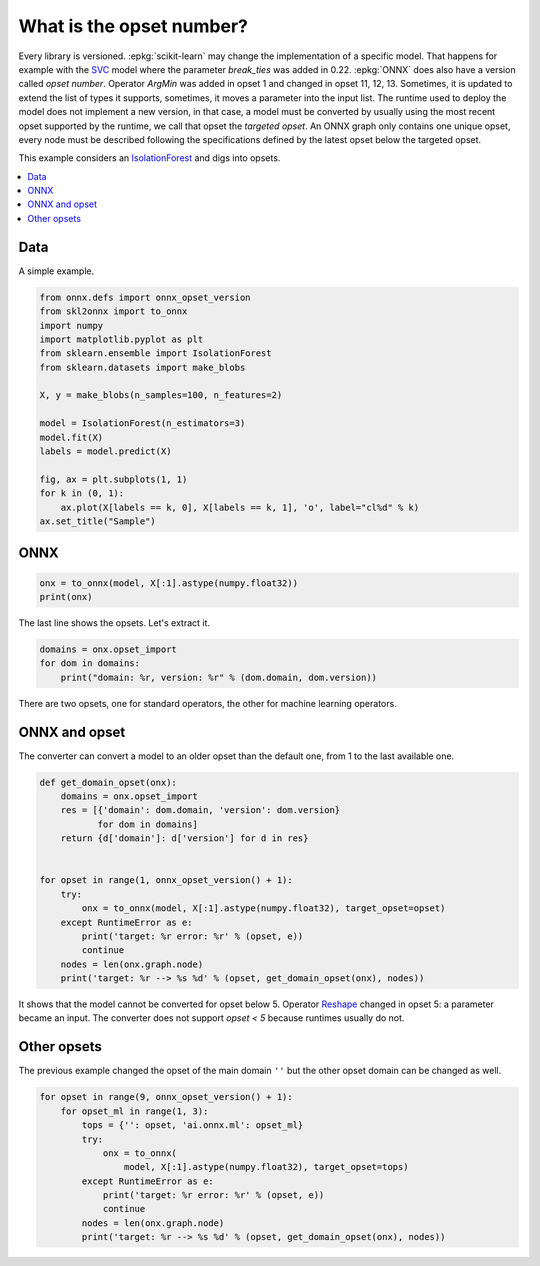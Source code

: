 
.. DO NOT EDIT.
.. THIS FILE WAS AUTOMATICALLY GENERATED BY SPHINX-GALLERY.
.. TO MAKE CHANGES, EDIT THE SOURCE PYTHON FILE:
.. "auto_tutorial\plot_cbegin_opset.py"
.. LINE NUMBERS ARE GIVEN BELOW.

.. only:: html

    .. note::
        :class: sphx-glr-download-link-note

        Click :ref:`here <sphx_glr_download_auto_tutorial_plot_cbegin_opset.py>`
        to download the full example code or to run this example in your browser via Binder

.. rst-class:: sphx-glr-example-title

.. _sphx_glr_auto_tutorial_plot_cbegin_opset.py:


What is the opset number?
=========================

.. index:: opset, target opset, version

Every library is versioned. :epkg:`scikit-learn` may change
the implementation of a specific model. That happens
for example with the `SVC <https://scikit-learn.org/stable/
modules/generated/sklearn.svm.SVC.html>`_ model where
the parameter *break_ties* was added in 0.22. :epkg:`ONNX`
does also have a version called *opset number*.
Operator *ArgMin* was added in opset 1 and changed in opset
11, 12, 13. Sometimes, it is updated to extend the list
of types it supports, sometimes, it moves a parameter
into the input list. The runtime used to deploy the model
does not implement a new version, in that case, a model
must be converted by usually using the most recent opset
supported by the runtime, we call that opset the
*targeted opset*. An ONNX graph only contains
one unique opset, every node must be described following
the specifications defined by the latest opset below the
targeted opset.

This example considers an `IsolationForest
<https://scikit-learn.org/stable/modules/generated/
sklearn.ensemble.IsolationForest.html>`_ and digs into opsets.

.. contents::
    :local:

Data
++++

A simple example.

.. GENERATED FROM PYTHON SOURCE LINES 39-57

.. code-block:: default

    from onnx.defs import onnx_opset_version
    from skl2onnx import to_onnx
    import numpy
    import matplotlib.pyplot as plt
    from sklearn.ensemble import IsolationForest
    from sklearn.datasets import make_blobs

    X, y = make_blobs(n_samples=100, n_features=2)

    model = IsolationForest(n_estimators=3)
    model.fit(X)
    labels = model.predict(X)

    fig, ax = plt.subplots(1, 1)
    for k in (0, 1):
        ax.plot(X[labels == k, 0], X[labels == k, 1], 'o', label="cl%d" % k)
    ax.set_title("Sample")




.. image:: /auto_tutorial/images/sphx_glr_plot_cbegin_opset_001.png
    :alt: Sample
    :class: sphx-glr-single-img





.. GENERATED FROM PYTHON SOURCE LINES 58-60

ONNX
++++

.. GENERATED FROM PYTHON SOURCE LINES 60-65

.. code-block:: default



    onx = to_onnx(model, X[:1].astype(numpy.float32))
    print(onx)





.. rst-class:: sphx-glr-script-out

 Out:

 .. code-block:: none

    ir_version: 7
    producer_name: "skl2onnx"
    producer_version: "1.9.1.dev"
    domain: "ai.onnx"
    model_version: 0
    doc_string: ""
    graph {
      node {
        input: "X"
        input: "node_sample0_Gathercst"
        output: "node_sample0_output0"
        name: "node_sample0_Gather"
        op_type: "Gather"
        attribute {
          name: "axis"
          i: 1
          type: INT
        }
        domain: ""
      }
      node {
        input: "X"
        input: "node_sample0_Gathercst"
        output: "node_sample1_output0"
        name: "node_sample1_Gather"
        op_type: "Gather"
        attribute {
          name: "axis"
          i: 1
          type: INT
        }
        domain: ""
      }
      node {
        input: "node_sample0_output0"
        output: "node_sample0_Y0"
        name: "node_sample0_TreeEnsembleRegressor"
        op_type: "TreeEnsembleRegressor"
        attribute {
          name: "n_targets"
          i: 1
          type: INT
        }
        attribute {
          name: "nodes_falsenodeids"
          ints: 42
          ints: 21
          ints: 4
          ints: 0
          ints: 20
          ints: 13
          ints: 10
          ints: 9
          ints: 0
          ints: 0
          ints: 12
          ints: 0
          ints: 0
          ints: 17
          ints: 16
          ints: 0
          ints: 0
          ints: 19
          ints: 0
          ints: 0
          ints: 0
          ints: 35
          ints: 26
          ints: 25
          ints: 0
          ints: 0
          ints: 30
          ints: 29
          ints: 0
          ints: 0
          ints: 32
          ints: 0
          ints: 34
          ints: 0
          ints: 0
          ints: 39
          ints: 38
          ints: 0
          ints: 0
          ints: 41
          ints: 0
          ints: 0
          ints: 48
          ints: 45
          ints: 0
          ints: 47
          ints: 0
          ints: 0
          ints: 76
          ints: 63
          ints: 58
          ints: 55
          ints: 54
          ints: 0
          ints: 0
          ints: 57
          ints: 0
          ints: 0
          ints: 60
          ints: 0
          ints: 62
          ints: 0
          ints: 0
          ints: 71
          ints: 68
          ints: 67
          ints: 0
          ints: 0
          ints: 70
          ints: 0
          ints: 0
          ints: 75
          ints: 74
          ints: 0
          ints: 0
          ints: 0
          ints: 92
          ints: 85
          ints: 82
          ints: 81
          ints: 0
          ints: 0
          ints: 84
          ints: 0
          ints: 0
          ints: 89
          ints: 88
          ints: 0
          ints: 0
          ints: 91
          ints: 0
          ints: 0
          ints: 98
          ints: 95
          ints: 0
          ints: 97
          ints: 0
          ints: 0
          ints: 0
          type: INTS
        }
        attribute {
          name: "nodes_featureids"
          ints: 1
          ints: 1
          ints: 1
          ints: 0
          ints: 0
          ints: 1
          ints: 1
          ints: 1
          ints: 0
          ints: 0
          ints: 0
          ints: 0
          ints: 0
          ints: 1
          ints: 1
          ints: 0
          ints: 0
          ints: 1
          ints: 0
          ints: 0
          ints: 0
          ints: 1
          ints: 0
          ints: 1
          ints: 0
          ints: 0
          ints: 0
          ints: 0
          ints: 0
          ints: 0
          ints: 1
          ints: 0
          ints: 0
          ints: 0
          ints: 0
          ints: 1
          ints: 1
          ints: 0
          ints: 0
          ints: 1
          ints: 0
          ints: 0
          ints: 0
          ints: 1
          ints: 0
          ints: 1
          ints: 0
          ints: 0
          ints: 1
          ints: 0
          ints: 1
          ints: 0
          ints: 1
          ints: 0
          ints: 0
          ints: 0
          ints: 0
          ints: 0
          ints: 1
          ints: 0
          ints: 0
          ints: 0
          ints: 0
          ints: 1
          ints: 1
          ints: 1
          ints: 0
          ints: 0
          ints: 0
          ints: 0
          ints: 0
          ints: 1
          ints: 0
          ints: 0
          ints: 0
          ints: 0
          ints: 0
          ints: 0
          ints: 0
          ints: 1
          ints: 0
          ints: 0
          ints: 1
          ints: 0
          ints: 0
          ints: 0
          ints: 0
          ints: 0
          ints: 0
          ints: 0
          ints: 0
          ints: 0
          ints: 1
          ints: 0
          ints: 0
          ints: 1
          ints: 0
          ints: 0
          ints: 0
          type: INTS
        }
        attribute {
          name: "nodes_hitrates"
          floats: 1.0
          floats: 1.0
          floats: 1.0
          floats: 1.0
          floats: 1.0
          floats: 1.0
          floats: 1.0
          floats: 1.0
          floats: 1.0
          floats: 1.0
          floats: 1.0
          floats: 1.0
          floats: 1.0
          floats: 1.0
          floats: 1.0
          floats: 1.0
          floats: 1.0
          floats: 1.0
          floats: 1.0
          floats: 1.0
          floats: 1.0
          floats: 1.0
          floats: 1.0
          floats: 1.0
          floats: 1.0
          floats: 1.0
          floats: 1.0
          floats: 1.0
          floats: 1.0
          floats: 1.0
          floats: 1.0
          floats: 1.0
          floats: 1.0
          floats: 1.0
          floats: 1.0
          floats: 1.0
          floats: 1.0
          floats: 1.0
          floats: 1.0
          floats: 1.0
          floats: 1.0
          floats: 1.0
          floats: 1.0
          floats: 1.0
          floats: 1.0
          floats: 1.0
          floats: 1.0
          floats: 1.0
          floats: 1.0
          floats: 1.0
          floats: 1.0
          floats: 1.0
          floats: 1.0
          floats: 1.0
          floats: 1.0
          floats: 1.0
          floats: 1.0
          floats: 1.0
          floats: 1.0
          floats: 1.0
          floats: 1.0
          floats: 1.0
          floats: 1.0
          floats: 1.0
          floats: 1.0
          floats: 1.0
          floats: 1.0
          floats: 1.0
          floats: 1.0
          floats: 1.0
          floats: 1.0
          floats: 1.0
          floats: 1.0
          floats: 1.0
          floats: 1.0
          floats: 1.0
          floats: 1.0
          floats: 1.0
          floats: 1.0
          floats: 1.0
          floats: 1.0
          floats: 1.0
          floats: 1.0
          floats: 1.0
          floats: 1.0
          floats: 1.0
          floats: 1.0
          floats: 1.0
          floats: 1.0
          floats: 1.0
          floats: 1.0
          floats: 1.0
          floats: 1.0
          floats: 1.0
          floats: 1.0
          floats: 1.0
          floats: 1.0
          floats: 1.0
          floats: 1.0
          type: FLOATS
        }
        attribute {
          name: "nodes_missing_value_tracks_true"
          ints: 0
          ints: 0
          ints: 0
          ints: 0
          ints: 0
          ints: 0
          ints: 0
          ints: 0
          ints: 0
          ints: 0
          ints: 0
          ints: 0
          ints: 0
          ints: 0
          ints: 0
          ints: 0
          ints: 0
          ints: 0
          ints: 0
          ints: 0
          ints: 0
          ints: 0
          ints: 0
          ints: 0
          ints: 0
          ints: 0
          ints: 0
          ints: 0
          ints: 0
          ints: 0
          ints: 0
          ints: 0
          ints: 0
          ints: 0
          ints: 0
          ints: 0
          ints: 0
          ints: 0
          ints: 0
          ints: 0
          ints: 0
          ints: 0
          ints: 0
          ints: 0
          ints: 0
          ints: 0
          ints: 0
          ints: 0
          ints: 0
          ints: 0
          ints: 0
          ints: 0
          ints: 0
          ints: 0
          ints: 0
          ints: 0
          ints: 0
          ints: 0
          ints: 0
          ints: 0
          ints: 0
          ints: 0
          ints: 0
          ints: 0
          ints: 0
          ints: 0
          ints: 0
          ints: 0
          ints: 0
          ints: 0
          ints: 0
          ints: 0
          ints: 0
          ints: 0
          ints: 0
          ints: 0
          ints: 0
          ints: 0
          ints: 0
          ints: 0
          ints: 0
          ints: 0
          ints: 0
          ints: 0
          ints: 0
          ints: 0
          ints: 0
          ints: 0
          ints: 0
          ints: 0
          ints: 0
          ints: 0
          ints: 0
          ints: 0
          ints: 0
          ints: 0
          ints: 0
          ints: 0
          ints: 0
          type: INTS
        }
        attribute {
          name: "nodes_modes"
          strings: "BRANCH_LEQ"
          strings: "BRANCH_LEQ"
          strings: "BRANCH_LEQ"
          strings: "LEAF"
          strings: "BRANCH_LEQ"
          strings: "BRANCH_LEQ"
          strings: "BRANCH_LEQ"
          strings: "BRANCH_LEQ"
          strings: "LEAF"
          strings: "LEAF"
          strings: "BRANCH_LEQ"
          strings: "LEAF"
          strings: "LEAF"
          strings: "BRANCH_LEQ"
          strings: "BRANCH_LEQ"
          strings: "LEAF"
          strings: "LEAF"
          strings: "BRANCH_LEQ"
          strings: "LEAF"
          strings: "LEAF"
          strings: "LEAF"
          strings: "BRANCH_LEQ"
          strings: "BRANCH_LEQ"
          strings: "BRANCH_LEQ"
          strings: "LEAF"
          strings: "LEAF"
          strings: "BRANCH_LEQ"
          strings: "BRANCH_LEQ"
          strings: "LEAF"
          strings: "LEAF"
          strings: "BRANCH_LEQ"
          strings: "LEAF"
          strings: "BRANCH_LEQ"
          strings: "LEAF"
          strings: "LEAF"
          strings: "BRANCH_LEQ"
          strings: "BRANCH_LEQ"
          strings: "LEAF"
          strings: "LEAF"
          strings: "BRANCH_LEQ"
          strings: "LEAF"
          strings: "LEAF"
          strings: "BRANCH_LEQ"
          strings: "BRANCH_LEQ"
          strings: "LEAF"
          strings: "BRANCH_LEQ"
          strings: "LEAF"
          strings: "LEAF"
          strings: "BRANCH_LEQ"
          strings: "BRANCH_LEQ"
          strings: "BRANCH_LEQ"
          strings: "BRANCH_LEQ"
          strings: "BRANCH_LEQ"
          strings: "LEAF"
          strings: "LEAF"
          strings: "BRANCH_LEQ"
          strings: "LEAF"
          strings: "LEAF"
          strings: "BRANCH_LEQ"
          strings: "LEAF"
          strings: "BRANCH_LEQ"
          strings: "LEAF"
          strings: "LEAF"
          strings: "BRANCH_LEQ"
          strings: "BRANCH_LEQ"
          strings: "BRANCH_LEQ"
          strings: "LEAF"
          strings: "LEAF"
          strings: "BRANCH_LEQ"
          strings: "LEAF"
          strings: "LEAF"
          strings: "BRANCH_LEQ"
          strings: "BRANCH_LEQ"
          strings: "LEAF"
          strings: "LEAF"
          strings: "LEAF"
          strings: "BRANCH_LEQ"
          strings: "BRANCH_LEQ"
          strings: "BRANCH_LEQ"
          strings: "BRANCH_LEQ"
          strings: "LEAF"
          strings: "LEAF"
          strings: "BRANCH_LEQ"
          strings: "LEAF"
          strings: "LEAF"
          strings: "BRANCH_LEQ"
          strings: "BRANCH_LEQ"
          strings: "LEAF"
          strings: "LEAF"
          strings: "BRANCH_LEQ"
          strings: "LEAF"
          strings: "LEAF"
          strings: "BRANCH_LEQ"
          strings: "BRANCH_LEQ"
          strings: "LEAF"
          strings: "BRANCH_LEQ"
          strings: "LEAF"
          strings: "LEAF"
          strings: "LEAF"
          type: STRINGS
        }
        attribute {
          name: "nodes_nodeids"
          ints: 0
          ints: 1
          ints: 2
          ints: 3
          ints: 4
          ints: 5
          ints: 6
          ints: 7
          ints: 8
          ints: 9
          ints: 10
          ints: 11
          ints: 12
          ints: 13
          ints: 14
          ints: 15
          ints: 16
          ints: 17
          ints: 18
          ints: 19
          ints: 20
          ints: 21
          ints: 22
          ints: 23
          ints: 24
          ints: 25
          ints: 26
          ints: 27
          ints: 28
          ints: 29
          ints: 30
          ints: 31
          ints: 32
          ints: 33
          ints: 34
          ints: 35
          ints: 36
          ints: 37
          ints: 38
          ints: 39
          ints: 40
          ints: 41
          ints: 42
          ints: 43
          ints: 44
          ints: 45
          ints: 46
          ints: 47
          ints: 48
          ints: 49
          ints: 50
          ints: 51
          ints: 52
          ints: 53
          ints: 54
          ints: 55
          ints: 56
          ints: 57
          ints: 58
          ints: 59
          ints: 60
          ints: 61
          ints: 62
          ints: 63
          ints: 64
          ints: 65
          ints: 66
          ints: 67
          ints: 68
          ints: 69
          ints: 70
          ints: 71
          ints: 72
          ints: 73
          ints: 74
          ints: 75
          ints: 76
          ints: 77
          ints: 78
          ints: 79
          ints: 80
          ints: 81
          ints: 82
          ints: 83
          ints: 84
          ints: 85
          ints: 86
          ints: 87
          ints: 88
          ints: 89
          ints: 90
          ints: 91
          ints: 92
          ints: 93
          ints: 94
          ints: 95
          ints: 96
          ints: 97
          ints: 98
          type: INTS
        }
        attribute {
          name: "nodes_treeids"
          ints: 0
          ints: 0
          ints: 0
          ints: 0
          ints: 0
          ints: 0
          ints: 0
          ints: 0
          ints: 0
          ints: 0
          ints: 0
          ints: 0
          ints: 0
          ints: 0
          ints: 0
          ints: 0
          ints: 0
          ints: 0
          ints: 0
          ints: 0
          ints: 0
          ints: 0
          ints: 0
          ints: 0
          ints: 0
          ints: 0
          ints: 0
          ints: 0
          ints: 0
          ints: 0
          ints: 0
          ints: 0
          ints: 0
          ints: 0
          ints: 0
          ints: 0
          ints: 0
          ints: 0
          ints: 0
          ints: 0
          ints: 0
          ints: 0
          ints: 0
          ints: 0
          ints: 0
          ints: 0
          ints: 0
          ints: 0
          ints: 0
          ints: 0
          ints: 0
          ints: 0
          ints: 0
          ints: 0
          ints: 0
          ints: 0
          ints: 0
          ints: 0
          ints: 0
          ints: 0
          ints: 0
          ints: 0
          ints: 0
          ints: 0
          ints: 0
          ints: 0
          ints: 0
          ints: 0
          ints: 0
          ints: 0
          ints: 0
          ints: 0
          ints: 0
          ints: 0
          ints: 0
          ints: 0
          ints: 0
          ints: 0
          ints: 0
          ints: 0
          ints: 0
          ints: 0
          ints: 0
          ints: 0
          ints: 0
          ints: 0
          ints: 0
          ints: 0
          ints: 0
          ints: 0
          ints: 0
          ints: 0
          ints: 0
          ints: 0
          ints: 0
          ints: 0
          ints: 0
          ints: 0
          ints: 0
          type: INTS
        }
        attribute {
          name: "nodes_truenodeids"
          ints: 1
          ints: 2
          ints: 3
          ints: 0
          ints: 5
          ints: 6
          ints: 7
          ints: 8
          ints: 0
          ints: 0
          ints: 11
          ints: 0
          ints: 0
          ints: 14
          ints: 15
          ints: 0
          ints: 0
          ints: 18
          ints: 0
          ints: 0
          ints: 0
          ints: 22
          ints: 23
          ints: 24
          ints: 0
          ints: 0
          ints: 27
          ints: 28
          ints: 0
          ints: 0
          ints: 31
          ints: 0
          ints: 33
          ints: 0
          ints: 0
          ints: 36
          ints: 37
          ints: 0
          ints: 0
          ints: 40
          ints: 0
          ints: 0
          ints: 43
          ints: 44
          ints: 0
          ints: 46
          ints: 0
          ints: 0
          ints: 49
          ints: 50
          ints: 51
          ints: 52
          ints: 53
          ints: 0
          ints: 0
          ints: 56
          ints: 0
          ints: 0
          ints: 59
          ints: 0
          ints: 61
          ints: 0
          ints: 0
          ints: 64
          ints: 65
          ints: 66
          ints: 0
          ints: 0
          ints: 69
          ints: 0
          ints: 0
          ints: 72
          ints: 73
          ints: 0
          ints: 0
          ints: 0
          ints: 77
          ints: 78
          ints: 79
          ints: 80
          ints: 0
          ints: 0
          ints: 83
          ints: 0
          ints: 0
          ints: 86
          ints: 87
          ints: 0
          ints: 0
          ints: 90
          ints: 0
          ints: 0
          ints: 93
          ints: 94
          ints: 0
          ints: 96
          ints: 0
          ints: 0
          ints: 0
          type: INTS
        }
        attribute {
          name: "nodes_values"
          floats: -2.053802013397217
          floats: -3.200650930404663
          floats: -5.488938808441162
          floats: 0.0
          floats: 8.215868949890137
          floats: -4.377075672149658
          floats: -4.836421489715576
          floats: -5.049415588378906
          floats: 0.0
          floats: 0.0
          floats: 6.391412734985352
          floats: 0.0
          floats: 0.0
          floats: -3.434645652770996
          floats: -4.083272457122803
          floats: 0.0
          floats: 0.0
          floats: -3.2970447540283203
          floats: 0.0
          floats: 0.0
          floats: 0.0
          floats: -2.5612633228302
          floats: 5.275885105133057
          floats: -2.7438883781433105
          floats: 0.0
          floats: 0.0
          floats: 6.522202491760254
          floats: 6.179261684417725
          floats: 0.0
          floats: 0.0
          floats: -3.157365083694458
          floats: 0.0
          floats: 6.988762855529785
          floats: 0.0
          floats: 0.0
          floats: -2.4315316677093506
          floats: -2.463947057723999
          floats: 0.0
          floats: 0.0
          floats: -2.3566646575927734
          floats: 0.0
          floats: 0.0
          floats: -10.268082618713379
          floats: 4.392209529876709
          floats: 0.0
          floats: 5.249717712402344
          floats: 0.0
          floats: 0.0
          floats: 4.597748756408691
          floats: -5.603768825531006
          floats: 1.0535786151885986
          floats: -6.417882919311523
          floats: -0.4238821268081665
          floats: 0.0
          floats: 0.0
          floats: -5.6843791007995605
          floats: 0.0
          floats: 0.0
          floats: 3.0455310344696045
          floats: 0.0
          floats: -7.804874420166016
          floats: 0.0
          floats: 0.0
          floats: 0.6428394317626953
          floats: -0.263675332069397
          floats: -1.7125567197799683
          floats: 0.0
          floats: 0.0
          floats: -3.7208471298217773
          floats: 0.0
          floats: 0.0
          floats: 1.2052323818206787
          floats: -3.6088178157806396
          floats: 0.0
          floats: 0.0
          floats: 0.0
          floats: -7.994720935821533
          floats: -9.222672462463379
          floats: -9.795199394226074
          floats: 5.132007122039795
          floats: 0.0
          floats: 0.0
          floats: 5.0949249267578125
          floats: 0.0
          floats: 0.0
          floats: -8.730737686157227
          floats: -8.894113540649414
          floats: 0.0
          floats: 0.0
          floats: -8.253504753112793
          floats: 0.0
          floats: 0.0
          floats: 5.371306896209717
          floats: -7.526185035705566
          floats: 0.0
          floats: 5.313436985015869
          floats: 0.0
          floats: 0.0
          floats: 0.0
          type: FLOATS
        }
        attribute {
          name: "post_transform"
          s: "NONE"
          type: STRING
        }
        attribute {
          name: "target_ids"
          ints: 0
          ints: 0
          ints: 0
          ints: 0
          ints: 0
          ints: 0
          ints: 0
          ints: 0
          ints: 0
          ints: 0
          ints: 0
          ints: 0
          ints: 0
          ints: 0
          ints: 0
          ints: 0
          ints: 0
          ints: 0
          ints: 0
          ints: 0
          ints: 0
          ints: 0
          ints: 0
          ints: 0
          ints: 0
          ints: 0
          ints: 0
          ints: 0
          ints: 0
          ints: 0
          ints: 0
          ints: 0
          ints: 0
          ints: 0
          ints: 0
          ints: 0
          ints: 0
          ints: 0
          ints: 0
          ints: 0
          ints: 0
          ints: 0
          ints: 0
          ints: 0
          ints: 0
          ints: 0
          ints: 0
          ints: 0
          ints: 0
          ints: 0
          type: INTS
        }
        attribute {
          name: "target_nodeids"
          ints: 3
          ints: 8
          ints: 9
          ints: 11
          ints: 12
          ints: 15
          ints: 16
          ints: 18
          ints: 19
          ints: 20
          ints: 24
          ints: 25
          ints: 28
          ints: 29
          ints: 31
          ints: 33
          ints: 34
          ints: 37
          ints: 38
          ints: 40
          ints: 41
          ints: 44
          ints: 46
          ints: 47
          ints: 53
          ints: 54
          ints: 56
          ints: 57
          ints: 59
          ints: 61
          ints: 62
          ints: 66
          ints: 67
          ints: 69
          ints: 70
          ints: 73
          ints: 74
          ints: 75
          ints: 80
          ints: 81
          ints: 83
          ints: 84
          ints: 87
          ints: 88
          ints: 90
          ints: 91
          ints: 94
          ints: 96
          ints: 97
          ints: 98
          type: INTS
        }
        attribute {
          name: "target_treeids"
          ints: 0
          ints: 0
          ints: 0
          ints: 0
          ints: 0
          ints: 0
          ints: 0
          ints: 0
          ints: 0
          ints: 0
          ints: 0
          ints: 0
          ints: 0
          ints: 0
          ints: 0
          ints: 0
          ints: 0
          ints: 0
          ints: 0
          ints: 0
          ints: 0
          ints: 0
          ints: 0
          ints: 0
          ints: 0
          ints: 0
          ints: 0
          ints: 0
          ints: 0
          ints: 0
          ints: 0
          ints: 0
          ints: 0
          ints: 0
          ints: 0
          ints: 0
          ints: 0
          ints: 0
          ints: 0
          ints: 0
          ints: 0
          ints: 0
          ints: 0
          ints: 0
          ints: 0
          ints: 0
          ints: 0
          ints: 0
          ints: 0
          ints: 0
          type: INTS
        }
        attribute {
          name: "target_weights"
          floats: 3.0
          floats: 8.0
          floats: 9.0
          floats: 11.0
          floats: 12.0
          floats: 15.0
          floats: 16.0
          floats: 18.0
          floats: 19.0
          floats: 20.0
          floats: 24.0
          floats: 25.0
          floats: 28.0
          floats: 29.0
          floats: 31.0
          floats: 33.0
          floats: 34.0
          floats: 37.0
          floats: 38.0
          floats: 40.0
          floats: 41.0
          floats: 44.0
          floats: 46.0
          floats: 47.0
          floats: 53.0
          floats: 54.0
          floats: 56.0
          floats: 57.0
          floats: 59.0
          floats: 61.0
          floats: 62.0
          floats: 66.0
          floats: 67.0
          floats: 69.0
          floats: 70.0
          floats: 73.0
          floats: 74.0
          floats: 75.0
          floats: 80.0
          floats: 81.0
          floats: 83.0
          floats: 84.0
          floats: 87.0
          floats: 88.0
          floats: 90.0
          floats: 91.0
          floats: 94.0
          floats: 96.0
          floats: 97.0
          floats: 98.0
          type: FLOATS
        }
        domain: "ai.onnx.ml"
      }
      node {
        input: "X"
        input: "node_sample0_Gathercst"
        output: "node_sample2_output0"
        name: "node_sample2_Gather"
        op_type: "Gather"
        attribute {
          name: "axis"
          i: 1
          type: INT
        }
        domain: ""
      }
      node {
        input: "node_sample0_Y0"
        output: "node_sample0_output01"
        name: "node_sample0_Cast"
        op_type: "Cast"
        attribute {
          name: "to"
          i: 7
          type: INT
        }
        domain: ""
      }
      node {
        input: "node_sample1_output0"
        output: "node_sample1_Y0"
        name: "node_sample1_TreeEnsembleRegressor"
        op_type: "TreeEnsembleRegressor"
        attribute {
          name: "n_targets"
          i: 1
          type: INT
        }
        attribute {
          name: "nodes_falsenodeids"
          ints: 62
          ints: 37
          ints: 24
          ints: 11
          ints: 6
          ints: 0
          ints: 8
          ints: 0
          ints: 10
          ints: 0
          ints: 0
          ints: 19
          ints: 16
          ints: 15
          ints: 0
          ints: 0
          ints: 18
          ints: 0
          ints: 0
          ints: 23
          ints: 22
          ints: 0
          ints: 0
          ints: 0
          ints: 36
          ints: 29
          ints: 28
          ints: 0
          ints: 0
          ints: 33
          ints: 32
          ints: 0
          ints: 0
          ints: 35
          ints: 0
          ints: 0
          ints: 0
          ints: 49
          ints: 42
          ints: 41
          ints: 0
          ints: 0
          ints: 48
          ints: 45
          ints: 0
          ints: 47
          ints: 0
          ints: 0
          ints: 0
          ints: 55
          ints: 52
          ints: 0
          ints: 54
          ints: 0
          ints: 0
          ints: 61
          ints: 60
          ints: 59
          ints: 0
          ints: 0
          ints: 0
          ints: 0
          ints: 94
          ints: 89
          ints: 78
          ints: 71
          ints: 68
          ints: 0
          ints: 70
          ints: 0
          ints: 0
          ints: 75
          ints: 74
          ints: 0
          ints: 0
          ints: 77
          ints: 0
          ints: 0
          ints: 86
          ints: 83
          ints: 82
          ints: 0
          ints: 0
          ints: 85
          ints: 0
          ints: 0
          ints: 88
          ints: 0
          ints: 0
          ints: 91
          ints: 0
          ints: 93
          ints: 0
          ints: 0
          ints: 104
          ints: 103
          ints: 102
          ints: 99
          ints: 0
          ints: 101
          ints: 0
          ints: 0
          ints: 0
          ints: 0
          ints: 110
          ints: 109
          ints: 108
          ints: 0
          ints: 0
          ints: 0
          ints: 0
          type: INTS
        }
        attribute {
          name: "nodes_featureids"
          ints: 1
          ints: 0
          ints: 1
          ints: 1
          ints: 0
          ints: 0
          ints: 0
          ints: 0
          ints: 0
          ints: 0
          ints: 0
          ints: 0
          ints: 1
          ints: 1
          ints: 0
          ints: 0
          ints: 0
          ints: 0
          ints: 0
          ints: 1
          ints: 1
          ints: 0
          ints: 0
          ints: 0
          ints: 0
          ints: 1
          ints: 0
          ints: 0
          ints: 0
          ints: 0
          ints: 0
          ints: 0
          ints: 0
          ints: 1
          ints: 0
          ints: 0
          ints: 0
          ints: 1
          ints: 1
          ints: 1
          ints: 0
          ints: 0
          ints: 0
          ints: 0
          ints: 0
          ints: 1
          ints: 0
          ints: 0
          ints: 0
          ints: 1
          ints: 0
          ints: 0
          ints: 0
          ints: 0
          ints: 0
          ints: 0
          ints: 1
          ints: 0
          ints: 0
          ints: 0
          ints: 0
          ints: 0
          ints: 1
          ints: 1
          ints: 1
          ints: 0
          ints: 0
          ints: 0
          ints: 1
          ints: 0
          ints: 0
          ints: 1
          ints: 1
          ints: 0
          ints: 0
          ints: 0
          ints: 0
          ints: 0
          ints: 0
          ints: 1
          ints: 1
          ints: 0
          ints: 0
          ints: 1
          ints: 0
          ints: 0
          ints: 1
          ints: 0
          ints: 0
          ints: 1
          ints: 0
          ints: 0
          ints: 0
          ints: 0
          ints: 1
          ints: 1
          ints: 0
          ints: 1
          ints: 0
          ints: 1
          ints: 0
          ints: 0
          ints: 0
          ints: 0
          ints: 1
          ints: 0
          ints: 0
          ints: 0
          ints: 0
          ints: 0
          ints: 0
          type: INTS
        }
        attribute {
          name: "nodes_hitrates"
          floats: 1.0
          floats: 1.0
          floats: 1.0
          floats: 1.0
          floats: 1.0
          floats: 1.0
          floats: 1.0
          floats: 1.0
          floats: 1.0
          floats: 1.0
          floats: 1.0
          floats: 1.0
          floats: 1.0
          floats: 1.0
          floats: 1.0
          floats: 1.0
          floats: 1.0
          floats: 1.0
          floats: 1.0
          floats: 1.0
          floats: 1.0
          floats: 1.0
          floats: 1.0
          floats: 1.0
          floats: 1.0
          floats: 1.0
          floats: 1.0
          floats: 1.0
          floats: 1.0
          floats: 1.0
          floats: 1.0
          floats: 1.0
          floats: 1.0
          floats: 1.0
          floats: 1.0
          floats: 1.0
          floats: 1.0
          floats: 1.0
          floats: 1.0
          floats: 1.0
          floats: 1.0
          floats: 1.0
          floats: 1.0
          floats: 1.0
          floats: 1.0
          floats: 1.0
          floats: 1.0
          floats: 1.0
          floats: 1.0
          floats: 1.0
          floats: 1.0
          floats: 1.0
          floats: 1.0
          floats: 1.0
          floats: 1.0
          floats: 1.0
          floats: 1.0
          floats: 1.0
          floats: 1.0
          floats: 1.0
          floats: 1.0
          floats: 1.0
          floats: 1.0
          floats: 1.0
          floats: 1.0
          floats: 1.0
          floats: 1.0
          floats: 1.0
          floats: 1.0
          floats: 1.0
          floats: 1.0
          floats: 1.0
          floats: 1.0
          floats: 1.0
          floats: 1.0
          floats: 1.0
          floats: 1.0
          floats: 1.0
          floats: 1.0
          floats: 1.0
          floats: 1.0
          floats: 1.0
          floats: 1.0
          floats: 1.0
          floats: 1.0
          floats: 1.0
          floats: 1.0
          floats: 1.0
          floats: 1.0
          floats: 1.0
          floats: 1.0
          floats: 1.0
          floats: 1.0
          floats: 1.0
          floats: 1.0
          floats: 1.0
          floats: 1.0
          floats: 1.0
          floats: 1.0
          floats: 1.0
          floats: 1.0
          floats: 1.0
          floats: 1.0
          floats: 1.0
          floats: 1.0
          floats: 1.0
          floats: 1.0
          floats: 1.0
          floats: 1.0
          floats: 1.0
          floats: 1.0
          type: FLOATS
        }
        attribute {
          name: "nodes_missing_value_tracks_true"
          ints: 0
          ints: 0
          ints: 0
          ints: 0
          ints: 0
          ints: 0
          ints: 0
          ints: 0
          ints: 0
          ints: 0
          ints: 0
          ints: 0
          ints: 0
          ints: 0
          ints: 0
          ints: 0
          ints: 0
          ints: 0
          ints: 0
          ints: 0
          ints: 0
          ints: 0
          ints: 0
          ints: 0
          ints: 0
          ints: 0
          ints: 0
          ints: 0
          ints: 0
          ints: 0
          ints: 0
          ints: 0
          ints: 0
          ints: 0
          ints: 0
          ints: 0
          ints: 0
          ints: 0
          ints: 0
          ints: 0
          ints: 0
          ints: 0
          ints: 0
          ints: 0
          ints: 0
          ints: 0
          ints: 0
          ints: 0
          ints: 0
          ints: 0
          ints: 0
          ints: 0
          ints: 0
          ints: 0
          ints: 0
          ints: 0
          ints: 0
          ints: 0
          ints: 0
          ints: 0
          ints: 0
          ints: 0
          ints: 0
          ints: 0
          ints: 0
          ints: 0
          ints: 0
          ints: 0
          ints: 0
          ints: 0
          ints: 0
          ints: 0
          ints: 0
          ints: 0
          ints: 0
          ints: 0
          ints: 0
          ints: 0
          ints: 0
          ints: 0
          ints: 0
          ints: 0
          ints: 0
          ints: 0
          ints: 0
          ints: 0
          ints: 0
          ints: 0
          ints: 0
          ints: 0
          ints: 0
          ints: 0
          ints: 0
          ints: 0
          ints: 0
          ints: 0
          ints: 0
          ints: 0
          ints: 0
          ints: 0
          ints: 0
          ints: 0
          ints: 0
          ints: 0
          ints: 0
          ints: 0
          ints: 0
          ints: 0
          ints: 0
          ints: 0
          ints: 0
          type: INTS
        }
        attribute {
          name: "nodes_modes"
          strings: "BRANCH_LEQ"
          strings: "BRANCH_LEQ"
          strings: "BRANCH_LEQ"
          strings: "BRANCH_LEQ"
          strings: "BRANCH_LEQ"
          strings: "LEAF"
          strings: "BRANCH_LEQ"
          strings: "LEAF"
          strings: "BRANCH_LEQ"
          strings: "LEAF"
          strings: "LEAF"
          strings: "BRANCH_LEQ"
          strings: "BRANCH_LEQ"
          strings: "BRANCH_LEQ"
          strings: "LEAF"
          strings: "LEAF"
          strings: "BRANCH_LEQ"
          strings: "LEAF"
          strings: "LEAF"
          strings: "BRANCH_LEQ"
          strings: "BRANCH_LEQ"
          strings: "LEAF"
          strings: "LEAF"
          strings: "LEAF"
          strings: "BRANCH_LEQ"
          strings: "BRANCH_LEQ"
          strings: "BRANCH_LEQ"
          strings: "LEAF"
          strings: "LEAF"
          strings: "BRANCH_LEQ"
          strings: "BRANCH_LEQ"
          strings: "LEAF"
          strings: "LEAF"
          strings: "BRANCH_LEQ"
          strings: "LEAF"
          strings: "LEAF"
          strings: "LEAF"
          strings: "BRANCH_LEQ"
          strings: "BRANCH_LEQ"
          strings: "BRANCH_LEQ"
          strings: "LEAF"
          strings: "LEAF"
          strings: "BRANCH_LEQ"
          strings: "BRANCH_LEQ"
          strings: "LEAF"
          strings: "BRANCH_LEQ"
          strings: "LEAF"
          strings: "LEAF"
          strings: "LEAF"
          strings: "BRANCH_LEQ"
          strings: "BRANCH_LEQ"
          strings: "LEAF"
          strings: "BRANCH_LEQ"
          strings: "LEAF"
          strings: "LEAF"
          strings: "BRANCH_LEQ"
          strings: "BRANCH_LEQ"
          strings: "BRANCH_LEQ"
          strings: "LEAF"
          strings: "LEAF"
          strings: "LEAF"
          strings: "LEAF"
          strings: "BRANCH_LEQ"
          strings: "BRANCH_LEQ"
          strings: "BRANCH_LEQ"
          strings: "BRANCH_LEQ"
          strings: "BRANCH_LEQ"
          strings: "LEAF"
          strings: "BRANCH_LEQ"
          strings: "LEAF"
          strings: "LEAF"
          strings: "BRANCH_LEQ"
          strings: "BRANCH_LEQ"
          strings: "LEAF"
          strings: "LEAF"
          strings: "BRANCH_LEQ"
          strings: "LEAF"
          strings: "LEAF"
          strings: "BRANCH_LEQ"
          strings: "BRANCH_LEQ"
          strings: "BRANCH_LEQ"
          strings: "LEAF"
          strings: "LEAF"
          strings: "BRANCH_LEQ"
          strings: "LEAF"
          strings: "LEAF"
          strings: "BRANCH_LEQ"
          strings: "LEAF"
          strings: "LEAF"
          strings: "BRANCH_LEQ"
          strings: "LEAF"
          strings: "BRANCH_LEQ"
          strings: "LEAF"
          strings: "LEAF"
          strings: "BRANCH_LEQ"
          strings: "BRANCH_LEQ"
          strings: "BRANCH_LEQ"
          strings: "BRANCH_LEQ"
          strings: "LEAF"
          strings: "BRANCH_LEQ"
          strings: "LEAF"
          strings: "LEAF"
          strings: "LEAF"
          strings: "LEAF"
          strings: "BRANCH_LEQ"
          strings: "BRANCH_LEQ"
          strings: "BRANCH_LEQ"
          strings: "LEAF"
          strings: "LEAF"
          strings: "LEAF"
          strings: "LEAF"
          type: STRINGS
        }
        attribute {
          name: "nodes_nodeids"
          ints: 0
          ints: 1
          ints: 2
          ints: 3
          ints: 4
          ints: 5
          ints: 6
          ints: 7
          ints: 8
          ints: 9
          ints: 10
          ints: 11
          ints: 12
          ints: 13
          ints: 14
          ints: 15
          ints: 16
          ints: 17
          ints: 18
          ints: 19
          ints: 20
          ints: 21
          ints: 22
          ints: 23
          ints: 24
          ints: 25
          ints: 26
          ints: 27
          ints: 28
          ints: 29
          ints: 30
          ints: 31
          ints: 32
          ints: 33
          ints: 34
          ints: 35
          ints: 36
          ints: 37
          ints: 38
          ints: 39
          ints: 40
          ints: 41
          ints: 42
          ints: 43
          ints: 44
          ints: 45
          ints: 46
          ints: 47
          ints: 48
          ints: 49
          ints: 50
          ints: 51
          ints: 52
          ints: 53
          ints: 54
          ints: 55
          ints: 56
          ints: 57
          ints: 58
          ints: 59
          ints: 60
          ints: 61
          ints: 62
          ints: 63
          ints: 64
          ints: 65
          ints: 66
          ints: 67
          ints: 68
          ints: 69
          ints: 70
          ints: 71
          ints: 72
          ints: 73
          ints: 74
          ints: 75
          ints: 76
          ints: 77
          ints: 78
          ints: 79
          ints: 80
          ints: 81
          ints: 82
          ints: 83
          ints: 84
          ints: 85
          ints: 86
          ints: 87
          ints: 88
          ints: 89
          ints: 90
          ints: 91
          ints: 92
          ints: 93
          ints: 94
          ints: 95
          ints: 96
          ints: 97
          ints: 98
          ints: 99
          ints: 100
          ints: 101
          ints: 102
          ints: 103
          ints: 104
          ints: 105
          ints: 106
          ints: 107
          ints: 108
          ints: 109
          ints: 110
          type: INTS
        }
        attribute {
          name: "nodes_treeids"
          ints: 0
          ints: 0
          ints: 0
          ints: 0
          ints: 0
          ints: 0
          ints: 0
          ints: 0
          ints: 0
          ints: 0
          ints: 0
          ints: 0
          ints: 0
          ints: 0
          ints: 0
          ints: 0
          ints: 0
          ints: 0
          ints: 0
          ints: 0
          ints: 0
          ints: 0
          ints: 0
          ints: 0
          ints: 0
          ints: 0
          ints: 0
          ints: 0
          ints: 0
          ints: 0
          ints: 0
          ints: 0
          ints: 0
          ints: 0
          ints: 0
          ints: 0
          ints: 0
          ints: 0
          ints: 0
          ints: 0
          ints: 0
          ints: 0
          ints: 0
          ints: 0
          ints: 0
          ints: 0
          ints: 0
          ints: 0
          ints: 0
          ints: 0
          ints: 0
          ints: 0
          ints: 0
          ints: 0
          ints: 0
          ints: 0
          ints: 0
          ints: 0
          ints: 0
          ints: 0
          ints: 0
          ints: 0
          ints: 0
          ints: 0
          ints: 0
          ints: 0
          ints: 0
          ints: 0
          ints: 0
          ints: 0
          ints: 0
          ints: 0
          ints: 0
          ints: 0
          ints: 0
          ints: 0
          ints: 0
          ints: 0
          ints: 0
          ints: 0
          ints: 0
          ints: 0
          ints: 0
          ints: 0
          ints: 0
          ints: 0
          ints: 0
          ints: 0
          ints: 0
          ints: 0
          ints: 0
          ints: 0
          ints: 0
          ints: 0
          ints: 0
          ints: 0
          ints: 0
          ints: 0
          ints: 0
          ints: 0
          ints: 0
          ints: 0
          ints: 0
          ints: 0
          ints: 0
          ints: 0
          ints: 0
          ints: 0
          ints: 0
          ints: 0
          ints: 0
          type: INTS
        }
        attribute {
          name: "nodes_truenodeids"
          ints: 1
          ints: 2
          ints: 3
          ints: 4
          ints: 5
          ints: 0
          ints: 7
          ints: 0
          ints: 9
          ints: 0
          ints: 0
          ints: 12
          ints: 13
          ints: 14
          ints: 0
          ints: 0
          ints: 17
          ints: 0
          ints: 0
          ints: 20
          ints: 21
          ints: 0
          ints: 0
          ints: 0
          ints: 25
          ints: 26
          ints: 27
          ints: 0
          ints: 0
          ints: 30
          ints: 31
          ints: 0
          ints: 0
          ints: 34
          ints: 0
          ints: 0
          ints: 0
          ints: 38
          ints: 39
          ints: 40
          ints: 0
          ints: 0
          ints: 43
          ints: 44
          ints: 0
          ints: 46
          ints: 0
          ints: 0
          ints: 0
          ints: 50
          ints: 51
          ints: 0
          ints: 53
          ints: 0
          ints: 0
          ints: 56
          ints: 57
          ints: 58
          ints: 0
          ints: 0
          ints: 0
          ints: 0
          ints: 63
          ints: 64
          ints: 65
          ints: 66
          ints: 67
          ints: 0
          ints: 69
          ints: 0
          ints: 0
          ints: 72
          ints: 73
          ints: 0
          ints: 0
          ints: 76
          ints: 0
          ints: 0
          ints: 79
          ints: 80
          ints: 81
          ints: 0
          ints: 0
          ints: 84
          ints: 0
          ints: 0
          ints: 87
          ints: 0
          ints: 0
          ints: 90
          ints: 0
          ints: 92
          ints: 0
          ints: 0
          ints: 95
          ints: 96
          ints: 97
          ints: 98
          ints: 0
          ints: 100
          ints: 0
          ints: 0
          ints: 0
          ints: 0
          ints: 105
          ints: 106
          ints: 107
          ints: 0
          ints: 0
          ints: 0
          ints: 0
          type: INTS
        }
        attribute {
          name: "nodes_values"
          floats: 2.6714601516723633
          floats: 6.249317169189453
          floats: -0.6032955646514893
          floats: -2.380410671234131
          floats: 3.2011525630950928
          floats: 0.0
          floats: 4.705559730529785
          floats: 0.0
          floats: 4.837026596069336
          floats: 0.0
          floats: 0.0
          floats: -1.6598427295684814
          floats: -1.5696858167648315
          floats: -1.9945262670516968
          floats: 0.0
          floats: 0.0
          floats: -3.500002384185791
          floats: 0.0
          floats: 0.0
          floats: -1.5764787197113037
          floats: -2.3408241271972656
          floats: 0.0
          floats: 0.0
          floats: 0.0
          floats: -2.1465039253234863
          floats: -0.4102898836135864
          floats: -4.154178619384766
          floats: 0.0
          floats: 0.0
          floats: -4.910345554351807
          floats: -5.6205220222473145
          floats: 0.0
          floats: 0.0
          floats: 0.13794247806072235
          floats: 0.0
          floats: 0.0
          floats: 0.0
          floats: -3.194903612136841
          floats: -4.798050403594971
          floats: -5.376684665679932
          floats: 0.0
          floats: 0.0
          floats: 7.780486106872559
          floats: 6.770364761352539
          floats: 0.0
          floats: -3.4277381896972656
          floats: 0.0
          floats: 0.0
          floats: 0.0
          floats: -2.7412171363830566
          floats: 6.467540740966797
          floats: 0.0
          floats: 6.909143447875977
          floats: 0.0
          floats: 0.0
          floats: 7.293152332305908
          floats: -2.515254497528076
          floats: 6.650646686553955
          floats: 0.0
          floats: 0.0
          floats: 0.0
          floats: 0.0
          floats: 5.245765209197998
          floats: 5.102800369262695
          floats: 4.270188808441162
          floats: -9.391302108764648
          floats: -10.227547645568848
          floats: 0.0
          floats: 3.4268226623535156
          floats: 0.0
          floats: 0.0
          floats: 3.2697641849517822
          floats: 3.074000597000122
          floats: 0.0
          floats: 0.0
          floats: -8.63681411743164
          floats: 0.0
          floats: 0.0
          floats: -7.938907623291016
          floats: 4.645298004150391
          floats: 4.4387431144714355
          floats: 0.0
          floats: 0.0
          floats: 4.80067777633667
          floats: 0.0
          floats: 0.0
          floats: 4.832674503326416
          floats: 0.0
          floats: 0.0
          floats: 5.132754325866699
          floats: 0.0
          floats: -7.393733024597168
          floats: 0.0
          floats: 0.0
          floats: 5.86076021194458
          floats: 5.5471391677856445
          floats: -7.423309803009033
          floats: 5.299924373626709
          floats: 0.0
          floats: 5.387142658233643
          floats: 0.0
          floats: 0.0
          floats: 0.0
          floats: 0.0
          floats: 6.106900215148926
          floats: -8.232977867126465
          floats: -8.40837287902832
          floats: 0.0
          floats: 0.0
          floats: 0.0
          floats: 0.0
          type: FLOATS
        }
        attribute {
          name: "post_transform"
          s: "NONE"
          type: STRING
        }
        attribute {
          name: "target_ids"
          ints: 0
          ints: 0
          ints: 0
          ints: 0
          ints: 0
          ints: 0
          ints: 0
          ints: 0
          ints: 0
          ints: 0
          ints: 0
          ints: 0
          ints: 0
          ints: 0
          ints: 0
          ints: 0
          ints: 0
          ints: 0
          ints: 0
          ints: 0
          ints: 0
          ints: 0
          ints: 0
          ints: 0
          ints: 0
          ints: 0
          ints: 0
          ints: 0
          ints: 0
          ints: 0
          ints: 0
          ints: 0
          ints: 0
          ints: 0
          ints: 0
          ints: 0
          ints: 0
          ints: 0
          ints: 0
          ints: 0
          ints: 0
          ints: 0
          ints: 0
          ints: 0
          ints: 0
          ints: 0
          ints: 0
          ints: 0
          ints: 0
          ints: 0
          ints: 0
          ints: 0
          ints: 0
          ints: 0
          ints: 0
          ints: 0
          type: INTS
        }
        attribute {
          name: "target_nodeids"
          ints: 5
          ints: 7
          ints: 9
          ints: 10
          ints: 14
          ints: 15
          ints: 17
          ints: 18
          ints: 21
          ints: 22
          ints: 23
          ints: 27
          ints: 28
          ints: 31
          ints: 32
          ints: 34
          ints: 35
          ints: 36
          ints: 40
          ints: 41
          ints: 44
          ints: 46
          ints: 47
          ints: 48
          ints: 51
          ints: 53
          ints: 54
          ints: 58
          ints: 59
          ints: 60
          ints: 61
          ints: 67
          ints: 69
          ints: 70
          ints: 73
          ints: 74
          ints: 76
          ints: 77
          ints: 81
          ints: 82
          ints: 84
          ints: 85
          ints: 87
          ints: 88
          ints: 90
          ints: 92
          ints: 93
          ints: 98
          ints: 100
          ints: 101
          ints: 102
          ints: 103
          ints: 107
          ints: 108
          ints: 109
          ints: 110
          type: INTS
        }
        attribute {
          name: "target_treeids"
          ints: 0
          ints: 0
          ints: 0
          ints: 0
          ints: 0
          ints: 0
          ints: 0
          ints: 0
          ints: 0
          ints: 0
          ints: 0
          ints: 0
          ints: 0
          ints: 0
          ints: 0
          ints: 0
          ints: 0
          ints: 0
          ints: 0
          ints: 0
          ints: 0
          ints: 0
          ints: 0
          ints: 0
          ints: 0
          ints: 0
          ints: 0
          ints: 0
          ints: 0
          ints: 0
          ints: 0
          ints: 0
          ints: 0
          ints: 0
          ints: 0
          ints: 0
          ints: 0
          ints: 0
          ints: 0
          ints: 0
          ints: 0
          ints: 0
          ints: 0
          ints: 0
          ints: 0
          ints: 0
          ints: 0
          ints: 0
          ints: 0
          ints: 0
          ints: 0
          ints: 0
          ints: 0
          ints: 0
          ints: 0
          ints: 0
          type: INTS
        }
        attribute {
          name: "target_weights"
          floats: 5.0
          floats: 7.0
          floats: 9.0
          floats: 10.0
          floats: 14.0
          floats: 15.0
          floats: 17.0
          floats: 18.0
          floats: 21.0
          floats: 22.0
          floats: 23.0
          floats: 27.0
          floats: 28.0
          floats: 31.0
          floats: 32.0
          floats: 34.0
          floats: 35.0
          floats: 36.0
          floats: 40.0
          floats: 41.0
          floats: 44.0
          floats: 46.0
          floats: 47.0
          floats: 48.0
          floats: 51.0
          floats: 53.0
          floats: 54.0
          floats: 58.0
          floats: 59.0
          floats: 60.0
          floats: 61.0
          floats: 67.0
          floats: 69.0
          floats: 70.0
          floats: 73.0
          floats: 74.0
          floats: 76.0
          floats: 77.0
          floats: 81.0
          floats: 82.0
          floats: 84.0
          floats: 85.0
          floats: 87.0
          floats: 88.0
          floats: 90.0
          floats: 92.0
          floats: 93.0
          floats: 98.0
          floats: 100.0
          floats: 101.0
          floats: 102.0
          floats: 103.0
          floats: 107.0
          floats: 108.0
          floats: 109.0
          floats: 110.0
          type: FLOATS
        }
        domain: "ai.onnx.ml"
      }
      node {
        input: "node_sample0_Y0"
        output: "path_length0_output0"
        name: "path_length0_Cast"
        op_type: "Cast"
        attribute {
          name: "to"
          i: 7
          type: INT
        }
        domain: ""
      }
      node {
        input: "node_sample2_output0"
        output: "node_sample2_Y0"
        name: "node_sample2_TreeEnsembleRegressor"
        op_type: "TreeEnsembleRegressor"
        attribute {
          name: "n_targets"
          i: 1
          type: INT
        }
        attribute {
          name: "nodes_falsenodeids"
          ints: 54
          ints: 39
          ints: 12
          ints: 9
          ints: 8
          ints: 7
          ints: 0
          ints: 0
          ints: 0
          ints: 11
          ints: 0
          ints: 0
          ints: 26
          ints: 19
          ints: 18
          ints: 17
          ints: 0
          ints: 0
          ints: 0
          ints: 23
          ints: 22
          ints: 0
          ints: 0
          ints: 25
          ints: 0
          ints: 0
          ints: 34
          ints: 31
          ints: 30
          ints: 0
          ints: 0
          ints: 33
          ints: 0
          ints: 0
          ints: 38
          ints: 37
          ints: 0
          ints: 0
          ints: 0
          ints: 53
          ints: 52
          ints: 45
          ints: 44
          ints: 0
          ints: 0
          ints: 49
          ints: 48
          ints: 0
          ints: 0
          ints: 51
          ints: 0
          ints: 0
          ints: 0
          ints: 0
          ints: 88
          ints: 71
          ints: 58
          ints: 0
          ints: 64
          ints: 61
          ints: 0
          ints: 63
          ints: 0
          ints: 0
          ints: 68
          ints: 67
          ints: 0
          ints: 0
          ints: 70
          ints: 0
          ints: 0
          ints: 81
          ints: 80
          ints: 77
          ints: 76
          ints: 0
          ints: 0
          ints: 79
          ints: 0
          ints: 0
          ints: 0
          ints: 87
          ints: 86
          ints: 85
          ints: 0
          ints: 0
          ints: 0
          ints: 0
          ints: 96
          ints: 95
          ints: 94
          ints: 93
          ints: 0
          ints: 0
          ints: 0
          ints: 0
          ints: 0
          type: INTS
        }
        attribute {
          name: "nodes_featureids"
          ints: 1
          ints: 1
          ints: 0
          ints: 0
          ints: 0
          ints: 1
          ints: 0
          ints: 0
          ints: 0
          ints: 0
          ints: 0
          ints: 0
          ints: 1
          ints: 0
          ints: 1
          ints: 1
          ints: 0
          ints: 0
          ints: 0
          ints: 0
          ints: 1
          ints: 0
          ints: 0
          ints: 1
          ints: 0
          ints: 0
          ints: 0
          ints: 1
          ints: 0
          ints: 0
          ints: 0
          ints: 1
          ints: 0
          ints: 0
          ints: 0
          ints: 0
          ints: 0
          ints: 0
          ints: 0
          ints: 0
          ints: 0
          ints: 0
          ints: 1
          ints: 0
          ints: 0
          ints: 1
          ints: 1
          ints: 0
          ints: 0
          ints: 1
          ints: 0
          ints: 0
          ints: 0
          ints: 0
          ints: 1
          ints: 0
          ints: 1
          ints: 0
          ints: 1
          ints: 1
          ints: 0
          ints: 0
          ints: 0
          ints: 0
          ints: 1
          ints: 0
          ints: 0
          ints: 0
          ints: 0
          ints: 0
          ints: 0
          ints: 1
          ints: 0
          ints: 1
          ints: 1
          ints: 0
          ints: 0
          ints: 0
          ints: 0
          ints: 0
          ints: 0
          ints: 1
          ints: 1
          ints: 1
          ints: 0
          ints: 0
          ints: 0
          ints: 0
          ints: 1
          ints: 0
          ints: 0
          ints: 1
          ints: 0
          ints: 0
          ints: 0
          ints: 0
          ints: 0
          type: INTS
        }
        attribute {
          name: "nodes_hitrates"
          floats: 1.0
          floats: 1.0
          floats: 1.0
          floats: 1.0
          floats: 1.0
          floats: 1.0
          floats: 1.0
          floats: 1.0
          floats: 1.0
          floats: 1.0
          floats: 1.0
          floats: 1.0
          floats: 1.0
          floats: 1.0
          floats: 1.0
          floats: 1.0
          floats: 1.0
          floats: 1.0
          floats: 1.0
          floats: 1.0
          floats: 1.0
          floats: 1.0
          floats: 1.0
          floats: 1.0
          floats: 1.0
          floats: 1.0
          floats: 1.0
          floats: 1.0
          floats: 1.0
          floats: 1.0
          floats: 1.0
          floats: 1.0
          floats: 1.0
          floats: 1.0
          floats: 1.0
          floats: 1.0
          floats: 1.0
          floats: 1.0
          floats: 1.0
          floats: 1.0
          floats: 1.0
          floats: 1.0
          floats: 1.0
          floats: 1.0
          floats: 1.0
          floats: 1.0
          floats: 1.0
          floats: 1.0
          floats: 1.0
          floats: 1.0
          floats: 1.0
          floats: 1.0
          floats: 1.0
          floats: 1.0
          floats: 1.0
          floats: 1.0
          floats: 1.0
          floats: 1.0
          floats: 1.0
          floats: 1.0
          floats: 1.0
          floats: 1.0
          floats: 1.0
          floats: 1.0
          floats: 1.0
          floats: 1.0
          floats: 1.0
          floats: 1.0
          floats: 1.0
          floats: 1.0
          floats: 1.0
          floats: 1.0
          floats: 1.0
          floats: 1.0
          floats: 1.0
          floats: 1.0
          floats: 1.0
          floats: 1.0
          floats: 1.0
          floats: 1.0
          floats: 1.0
          floats: 1.0
          floats: 1.0
          floats: 1.0
          floats: 1.0
          floats: 1.0
          floats: 1.0
          floats: 1.0
          floats: 1.0
          floats: 1.0
          floats: 1.0
          floats: 1.0
          floats: 1.0
          floats: 1.0
          floats: 1.0
          floats: 1.0
          floats: 1.0
          type: FLOATS
        }
        attribute {
          name: "nodes_missing_value_tracks_true"
          ints: 0
          ints: 0
          ints: 0
          ints: 0
          ints: 0
          ints: 0
          ints: 0
          ints: 0
          ints: 0
          ints: 0
          ints: 0
          ints: 0
          ints: 0
          ints: 0
          ints: 0
          ints: 0
          ints: 0
          ints: 0
          ints: 0
          ints: 0
          ints: 0
          ints: 0
          ints: 0
          ints: 0
          ints: 0
          ints: 0
          ints: 0
          ints: 0
          ints: 0
          ints: 0
          ints: 0
          ints: 0
          ints: 0
          ints: 0
          ints: 0
          ints: 0
          ints: 0
          ints: 0
          ints: 0
          ints: 0
          ints: 0
          ints: 0
          ints: 0
          ints: 0
          ints: 0
          ints: 0
          ints: 0
          ints: 0
          ints: 0
          ints: 0
          ints: 0
          ints: 0
          ints: 0
          ints: 0
          ints: 0
          ints: 0
          ints: 0
          ints: 0
          ints: 0
          ints: 0
          ints: 0
          ints: 0
          ints: 0
          ints: 0
          ints: 0
          ints: 0
          ints: 0
          ints: 0
          ints: 0
          ints: 0
          ints: 0
          ints: 0
          ints: 0
          ints: 0
          ints: 0
          ints: 0
          ints: 0
          ints: 0
          ints: 0
          ints: 0
          ints: 0
          ints: 0
          ints: 0
          ints: 0
          ints: 0
          ints: 0
          ints: 0
          ints: 0
          ints: 0
          ints: 0
          ints: 0
          ints: 0
          ints: 0
          ints: 0
          ints: 0
          ints: 0
          ints: 0
          type: INTS
        }
        attribute {
          name: "nodes_modes"
          strings: "BRANCH_LEQ"
          strings: "BRANCH_LEQ"
          strings: "BRANCH_LEQ"
          strings: "BRANCH_LEQ"
          strings: "BRANCH_LEQ"
          strings: "BRANCH_LEQ"
          strings: "LEAF"
          strings: "LEAF"
          strings: "LEAF"
          strings: "BRANCH_LEQ"
          strings: "LEAF"
          strings: "LEAF"
          strings: "BRANCH_LEQ"
          strings: "BRANCH_LEQ"
          strings: "BRANCH_LEQ"
          strings: "BRANCH_LEQ"
          strings: "LEAF"
          strings: "LEAF"
          strings: "LEAF"
          strings: "BRANCH_LEQ"
          strings: "BRANCH_LEQ"
          strings: "LEAF"
          strings: "LEAF"
          strings: "BRANCH_LEQ"
          strings: "LEAF"
          strings: "LEAF"
          strings: "BRANCH_LEQ"
          strings: "BRANCH_LEQ"
          strings: "BRANCH_LEQ"
          strings: "LEAF"
          strings: "LEAF"
          strings: "BRANCH_LEQ"
          strings: "LEAF"
          strings: "LEAF"
          strings: "BRANCH_LEQ"
          strings: "BRANCH_LEQ"
          strings: "LEAF"
          strings: "LEAF"
          strings: "LEAF"
          strings: "BRANCH_LEQ"
          strings: "BRANCH_LEQ"
          strings: "BRANCH_LEQ"
          strings: "BRANCH_LEQ"
          strings: "LEAF"
          strings: "LEAF"
          strings: "BRANCH_LEQ"
          strings: "BRANCH_LEQ"
          strings: "LEAF"
          strings: "LEAF"
          strings: "BRANCH_LEQ"
          strings: "LEAF"
          strings: "LEAF"
          strings: "LEAF"
          strings: "LEAF"
          strings: "BRANCH_LEQ"
          strings: "BRANCH_LEQ"
          strings: "BRANCH_LEQ"
          strings: "LEAF"
          strings: "BRANCH_LEQ"
          strings: "BRANCH_LEQ"
          strings: "LEAF"
          strings: "BRANCH_LEQ"
          strings: "LEAF"
          strings: "LEAF"
          strings: "BRANCH_LEQ"
          strings: "BRANCH_LEQ"
          strings: "LEAF"
          strings: "LEAF"
          strings: "BRANCH_LEQ"
          strings: "LEAF"
          strings: "LEAF"
          strings: "BRANCH_LEQ"
          strings: "BRANCH_LEQ"
          strings: "BRANCH_LEQ"
          strings: "BRANCH_LEQ"
          strings: "LEAF"
          strings: "LEAF"
          strings: "BRANCH_LEQ"
          strings: "LEAF"
          strings: "LEAF"
          strings: "LEAF"
          strings: "BRANCH_LEQ"
          strings: "BRANCH_LEQ"
          strings: "BRANCH_LEQ"
          strings: "LEAF"
          strings: "LEAF"
          strings: "LEAF"
          strings: "LEAF"
          strings: "BRANCH_LEQ"
          strings: "BRANCH_LEQ"
          strings: "BRANCH_LEQ"
          strings: "BRANCH_LEQ"
          strings: "LEAF"
          strings: "LEAF"
          strings: "LEAF"
          strings: "LEAF"
          strings: "LEAF"
          type: STRINGS
        }
        attribute {
          name: "nodes_nodeids"
          ints: 0
          ints: 1
          ints: 2
          ints: 3
          ints: 4
          ints: 5
          ints: 6
          ints: 7
          ints: 8
          ints: 9
          ints: 10
          ints: 11
          ints: 12
          ints: 13
          ints: 14
          ints: 15
          ints: 16
          ints: 17
          ints: 18
          ints: 19
          ints: 20
          ints: 21
          ints: 22
          ints: 23
          ints: 24
          ints: 25
          ints: 26
          ints: 27
          ints: 28
          ints: 29
          ints: 30
          ints: 31
          ints: 32
          ints: 33
          ints: 34
          ints: 35
          ints: 36
          ints: 37
          ints: 38
          ints: 39
          ints: 40
          ints: 41
          ints: 42
          ints: 43
          ints: 44
          ints: 45
          ints: 46
          ints: 47
          ints: 48
          ints: 49
          ints: 50
          ints: 51
          ints: 52
          ints: 53
          ints: 54
          ints: 55
          ints: 56
          ints: 57
          ints: 58
          ints: 59
          ints: 60
          ints: 61
          ints: 62
          ints: 63
          ints: 64
          ints: 65
          ints: 66
          ints: 67
          ints: 68
          ints: 69
          ints: 70
          ints: 71
          ints: 72
          ints: 73
          ints: 74
          ints: 75
          ints: 76
          ints: 77
          ints: 78
          ints: 79
          ints: 80
          ints: 81
          ints: 82
          ints: 83
          ints: 84
          ints: 85
          ints: 86
          ints: 87
          ints: 88
          ints: 89
          ints: 90
          ints: 91
          ints: 92
          ints: 93
          ints: 94
          ints: 95
          ints: 96
          type: INTS
        }
        attribute {
          name: "nodes_treeids"
          ints: 0
          ints: 0
          ints: 0
          ints: 0
          ints: 0
          ints: 0
          ints: 0
          ints: 0
          ints: 0
          ints: 0
          ints: 0
          ints: 0
          ints: 0
          ints: 0
          ints: 0
          ints: 0
          ints: 0
          ints: 0
          ints: 0
          ints: 0
          ints: 0
          ints: 0
          ints: 0
          ints: 0
          ints: 0
          ints: 0
          ints: 0
          ints: 0
          ints: 0
          ints: 0
          ints: 0
          ints: 0
          ints: 0
          ints: 0
          ints: 0
          ints: 0
          ints: 0
          ints: 0
          ints: 0
          ints: 0
          ints: 0
          ints: 0
          ints: 0
          ints: 0
          ints: 0
          ints: 0
          ints: 0
          ints: 0
          ints: 0
          ints: 0
          ints: 0
          ints: 0
          ints: 0
          ints: 0
          ints: 0
          ints: 0
          ints: 0
          ints: 0
          ints: 0
          ints: 0
          ints: 0
          ints: 0
          ints: 0
          ints: 0
          ints: 0
          ints: 0
          ints: 0
          ints: 0
          ints: 0
          ints: 0
          ints: 0
          ints: 0
          ints: 0
          ints: 0
          ints: 0
          ints: 0
          ints: 0
          ints: 0
          ints: 0
          ints: 0
          ints: 0
          ints: 0
          ints: 0
          ints: 0
          ints: 0
          ints: 0
          ints: 0
          ints: 0
          ints: 0
          ints: 0
          ints: 0
          ints: 0
          ints: 0
          ints: 0
          ints: 0
          ints: 0
          ints: 0
          type: INTS
        }
        attribute {
          name: "nodes_truenodeids"
          ints: 1
          ints: 2
          ints: 3
          ints: 4
          ints: 5
          ints: 6
          ints: 0
          ints: 0
          ints: 0
          ints: 10
          ints: 0
          ints: 0
          ints: 13
          ints: 14
          ints: 15
          ints: 16
          ints: 0
          ints: 0
          ints: 0
          ints: 20
          ints: 21
          ints: 0
          ints: 0
          ints: 24
          ints: 0
          ints: 0
          ints: 27
          ints: 28
          ints: 29
          ints: 0
          ints: 0
          ints: 32
          ints: 0
          ints: 0
          ints: 35
          ints: 36
          ints: 0
          ints: 0
          ints: 0
          ints: 40
          ints: 41
          ints: 42
          ints: 43
          ints: 0
          ints: 0
          ints: 46
          ints: 47
          ints: 0
          ints: 0
          ints: 50
          ints: 0
          ints: 0
          ints: 0
          ints: 0
          ints: 55
          ints: 56
          ints: 57
          ints: 0
          ints: 59
          ints: 60
          ints: 0
          ints: 62
          ints: 0
          ints: 0
          ints: 65
          ints: 66
          ints: 0
          ints: 0
          ints: 69
          ints: 0
          ints: 0
          ints: 72
          ints: 73
          ints: 74
          ints: 75
          ints: 0
          ints: 0
          ints: 78
          ints: 0
          ints: 0
          ints: 0
          ints: 82
          ints: 83
          ints: 84
          ints: 0
          ints: 0
          ints: 0
          ints: 0
          ints: 89
          ints: 90
          ints: 91
          ints: 92
          ints: 0
          ints: 0
          ints: 0
          ints: 0
          ints: 0
          type: INTS
        }
        attribute {
          name: "nodes_values"
          floats: 3.779630184173584
          floats: -1.6347616910934448
          floats: 1.2153209447860718
          floats: -3.3676598072052
          floats: -5.108154773712158
          floats: -1.9925451278686523
          floats: 0.0
          floats: 0.0
          floats: 0.0
          floats: -3.159832000732422
          floats: 0.0
          floats: 0.0
          floats: -3.7390947341918945
          floats: 6.407886505126953
          floats: -4.017796516418457
          floats: -5.27738094329834
          floats: 0.0
          floats: 0.0
          floats: 0.0
          floats: 7.223672866821289
          floats: -4.0592803955078125
          floats: 0.0
          floats: 0.0
          floats: -5.235997676849365
          floats: 0.0
          floats: 0.0
          floats: 6.646574020385742
          floats: -2.8781700134277344
          floats: 6.030533790588379
          floats: 0.0
          floats: 0.0
          floats: -2.6260712146759033
          floats: 0.0
          floats: 0.0
          floats: 7.8473005294799805
          floats: 7.294126033782959
          floats: 0.0
          floats: 0.0
          floats: 0.0
          floats: 2.141101837158203
          floats: -1.534124493598938
          floats: -8.190983772277832
          floats: 3.154237747192383
          floats: 0.0
          floats: 0.0
          floats: 0.652384340763092
          floats: 0.08647818863391876
          floats: 0.0
          floats: 0.0
          floats: 2.5985474586486816
          floats: 0.0
          floats: 0.0
          floats: 0.0
          floats: 0.0
          floats: 5.668392181396484
          floats: -8.834744453430176
          floats: 4.204715251922607
          floats: 0.0
          floats: 5.101557731628418
          floats: 4.373326301574707
          floats: 0.0
          floats: -10.477716445922852
          floats: 0.0
          floats: 0.0
          floats: 5.413354396820068
          floats: -9.238672256469727
          floats: 0.0
          floats: 0.0
          floats: -10.206411361694336
          floats: 0.0
          floats: 0.0
          floats: 4.940210819244385
          floats: -7.330533027648926
          floats: 4.502298831939697
          floats: 3.9604134559631348
          floats: 0.0
          floats: 0.0
          floats: -8.697850227355957
          floats: 0.0
          floats: 0.0
          floats: 0.0
          floats: 5.3723978996276855
          floats: 5.2438178062438965
          floats: 5.051088333129883
          floats: 0.0
          floats: 0.0
          floats: 0.0
          floats: 0.0
          floats: 6.308589935302734
          floats: -7.764686584472656
          floats: -8.355117797851562
          floats: 5.959316253662109
          floats: 0.0
          floats: 0.0
          floats: 0.0
          floats: 0.0
          floats: 0.0
          type: FLOATS
        }
        attribute {
          name: "post_transform"
          s: "NONE"
          type: STRING
        }
        attribute {
          name: "target_ids"
          ints: 0
          ints: 0
          ints: 0
          ints: 0
          ints: 0
          ints: 0
          ints: 0
          ints: 0
          ints: 0
          ints: 0
          ints: 0
          ints: 0
          ints: 0
          ints: 0
          ints: 0
          ints: 0
          ints: 0
          ints: 0
          ints: 0
          ints: 0
          ints: 0
          ints: 0
          ints: 0
          ints: 0
          ints: 0
          ints: 0
          ints: 0
          ints: 0
          ints: 0
          ints: 0
          ints: 0
          ints: 0
          ints: 0
          ints: 0
          ints: 0
          ints: 0
          ints: 0
          ints: 0
          ints: 0
          ints: 0
          ints: 0
          ints: 0
          ints: 0
          ints: 0
          ints: 0
          ints: 0
          ints: 0
          ints: 0
          ints: 0
          type: INTS
        }
        attribute {
          name: "target_nodeids"
          ints: 6
          ints: 7
          ints: 8
          ints: 10
          ints: 11
          ints: 16
          ints: 17
          ints: 18
          ints: 21
          ints: 22
          ints: 24
          ints: 25
          ints: 29
          ints: 30
          ints: 32
          ints: 33
          ints: 36
          ints: 37
          ints: 38
          ints: 43
          ints: 44
          ints: 47
          ints: 48
          ints: 50
          ints: 51
          ints: 52
          ints: 53
          ints: 57
          ints: 60
          ints: 62
          ints: 63
          ints: 66
          ints: 67
          ints: 69
          ints: 70
          ints: 75
          ints: 76
          ints: 78
          ints: 79
          ints: 80
          ints: 84
          ints: 85
          ints: 86
          ints: 87
          ints: 92
          ints: 93
          ints: 94
          ints: 95
          ints: 96
          type: INTS
        }
        attribute {
          name: "target_treeids"
          ints: 0
          ints: 0
          ints: 0
          ints: 0
          ints: 0
          ints: 0
          ints: 0
          ints: 0
          ints: 0
          ints: 0
          ints: 0
          ints: 0
          ints: 0
          ints: 0
          ints: 0
          ints: 0
          ints: 0
          ints: 0
          ints: 0
          ints: 0
          ints: 0
          ints: 0
          ints: 0
          ints: 0
          ints: 0
          ints: 0
          ints: 0
          ints: 0
          ints: 0
          ints: 0
          ints: 0
          ints: 0
          ints: 0
          ints: 0
          ints: 0
          ints: 0
          ints: 0
          ints: 0
          ints: 0
          ints: 0
          ints: 0
          ints: 0
          ints: 0
          ints: 0
          ints: 0
          ints: 0
          ints: 0
          ints: 0
          ints: 0
          type: INTS
        }
        attribute {
          name: "target_weights"
          floats: 6.0
          floats: 7.0
          floats: 8.0
          floats: 10.0
          floats: 11.0
          floats: 16.0
          floats: 17.0
          floats: 18.0
          floats: 21.0
          floats: 22.0
          floats: 24.0
          floats: 25.0
          floats: 29.0
          floats: 30.0
          floats: 32.0
          floats: 33.0
          floats: 36.0
          floats: 37.0
          floats: 38.0
          floats: 43.0
          floats: 44.0
          floats: 47.0
          floats: 48.0
          floats: 50.0
          floats: 51.0
          floats: 52.0
          floats: 53.0
          floats: 57.0
          floats: 60.0
          floats: 62.0
          floats: 63.0
          floats: 66.0
          floats: 67.0
          floats: 69.0
          floats: 70.0
          floats: 75.0
          floats: 76.0
          floats: 78.0
          floats: 79.0
          floats: 80.0
          floats: 84.0
          floats: 85.0
          floats: 86.0
          floats: 87.0
          floats: 92.0
          floats: 93.0
          floats: 94.0
          floats: 95.0
          floats: 96.0
          type: FLOATS
        }
        domain: "ai.onnx.ml"
      }
      node {
        input: "node_sample0_output01"
        output: "node_sample0_Y01"
        name: "node_sample0_LabelEncoder"
        op_type: "LabelEncoder"
        attribute {
          name: "keys_int64s"
          ints: 3
          ints: 8
          ints: 9
          ints: 11
          ints: 12
          ints: 15
          ints: 16
          ints: 18
          ints: 19
          ints: 20
          ints: 24
          ints: 25
          ints: 28
          ints: 29
          ints: 31
          ints: 33
          ints: 34
          ints: 37
          ints: 38
          ints: 40
          ints: 41
          ints: 44
          ints: 46
          ints: 47
          ints: 53
          ints: 54
          ints: 56
          ints: 57
          ints: 59
          ints: 61
          ints: 62
          ints: 66
          ints: 67
          ints: 69
          ints: 70
          ints: 73
          ints: 74
          ints: 75
          ints: 80
          ints: 81
          ints: 83
          ints: 84
          ints: 87
          ints: 88
          ints: 90
          ints: 91
          ints: 94
          ints: 96
          ints: 97
          ints: 98
          type: INTS
        }
        attribute {
          name: "values_floats"
          floats: 1.0
          floats: 2.0
          floats: 1.0
          floats: 2.0
          floats: 3.0
          floats: 3.0
          floats: 5.0
          floats: 2.0
          floats: 1.0
          floats: 1.0
          floats: 1.0
          floats: 1.0
          floats: 1.0
          floats: 1.0
          floats: 1.0
          floats: 2.0
          floats: 1.0
          floats: 1.0
          floats: 1.0
          floats: 1.0
          floats: 1.0
          floats: 1.0
          floats: 1.0
          floats: 1.0
          floats: 1.0
          floats: 1.0
          floats: 1.0
          floats: 1.0
          floats: 1.0
          floats: 8.0
          floats: 1.0
          floats: 5.0
          floats: 13.0
          floats: 8.0
          floats: 1.0
          floats: 1.0
          floats: 1.0
          floats: 1.0
          floats: 1.0
          floats: 2.0
          floats: 1.0
          floats: 1.0
          floats: 1.0
          floats: 1.0
          floats: 7.0
          floats: 1.0
          floats: 1.0
          floats: 2.0
          floats: 1.0
          floats: 1.0
          type: FLOATS
        }
        domain: "ai.onnx.ml"
      }
      node {
        input: "node_sample1_Y0"
        output: "path_length1_output0"
        name: "path_length1_Cast"
        op_type: "Cast"
        attribute {
          name: "to"
          i: 7
          type: INT
        }
        domain: ""
      }
      node {
        input: "node_sample1_Y0"
        output: "node_sample1_output01"
        name: "node_sample1_Cast"
        op_type: "Cast"
        attribute {
          name: "to"
          i: 7
          type: INT
        }
        domain: ""
      }
      node {
        input: "path_length0_output0"
        output: "path_length0_Y0"
        name: "path_length0_LabelEncoder"
        op_type: "LabelEncoder"
        attribute {
          name: "keys_int64s"
          ints: 3
          ints: 8
          ints: 9
          ints: 11
          ints: 12
          ints: 15
          ints: 16
          ints: 18
          ints: 19
          ints: 20
          ints: 24
          ints: 25
          ints: 28
          ints: 29
          ints: 31
          ints: 33
          ints: 34
          ints: 37
          ints: 38
          ints: 40
          ints: 41
          ints: 44
          ints: 46
          ints: 47
          ints: 53
          ints: 54
          ints: 56
          ints: 57
          ints: 59
          ints: 61
          ints: 62
          ints: 66
          ints: 67
          ints: 69
          ints: 70
          ints: 73
          ints: 74
          ints: 75
          ints: 80
          ints: 81
          ints: 83
          ints: 84
          ints: 87
          ints: 88
          ints: 90
          ints: 91
          ints: 94
          ints: 96
          ints: 97
          ints: 98
          type: INTS
        }
        attribute {
          name: "values_floats"
          floats: 4.0
          floats: 8.0
          floats: 8.0
          floats: 8.0
          floats: 8.0
          floats: 8.0
          floats: 8.0
          floats: 8.0
          floats: 8.0
          floats: 5.0
          floats: 6.0
          floats: 6.0
          floats: 7.0
          floats: 7.0
          floats: 7.0
          floats: 8.0
          floats: 8.0
          floats: 6.0
          floats: 6.0
          floats: 6.0
          floats: 6.0
          floats: 4.0
          floats: 5.0
          floats: 5.0
          floats: 8.0
          floats: 8.0
          floats: 8.0
          floats: 8.0
          floats: 7.0
          floats: 8.0
          floats: 8.0
          floats: 8.0
          floats: 8.0
          floats: 8.0
          floats: 8.0
          floats: 8.0
          floats: 8.0
          floats: 7.0
          floats: 8.0
          floats: 8.0
          floats: 8.0
          floats: 8.0
          floats: 8.0
          floats: 8.0
          floats: 8.0
          floats: 8.0
          floats: 7.0
          floats: 8.0
          floats: 8.0
          floats: 6.0
          type: FLOATS
        }
        domain: "ai.onnx.ml"
      }
      node {
        input: "node_sample2_Y0"
        output: "path_length2_output0"
        name: "path_length2_Cast"
        op_type: "Cast"
        attribute {
          name: "to"
          i: 7
          type: INT
        }
        domain: ""
      }
      node {
        input: "node_sample2_Y0"
        output: "node_sample2_output01"
        name: "node_sample2_Cast"
        op_type: "Cast"
        attribute {
          name: "to"
          i: 7
          type: INT
        }
        domain: ""
      }
      node {
        input: "node_sample0_Y01"
        input: "path_length0_Reshapecst"
        output: "node_sample0_reshaped0"
        name: "node_sample0_Reshape"
        op_type: "Reshape"
        attribute {
          name: "allowzero"
          i: 0
          type: INT
        }
        domain: ""
      }
      node {
        input: "path_length1_output0"
        output: "path_length1_Y0"
        name: "path_length1_LabelEncoder"
        op_type: "LabelEncoder"
        attribute {
          name: "keys_int64s"
          ints: 5
          ints: 7
          ints: 9
          ints: 10
          ints: 14
          ints: 15
          ints: 17
          ints: 18
          ints: 21
          ints: 22
          ints: 23
          ints: 27
          ints: 28
          ints: 31
          ints: 32
          ints: 34
          ints: 35
          ints: 36
          ints: 40
          ints: 41
          ints: 44
          ints: 46
          ints: 47
          ints: 48
          ints: 51
          ints: 53
          ints: 54
          ints: 58
          ints: 59
          ints: 60
          ints: 61
          ints: 67
          ints: 69
          ints: 70
          ints: 73
          ints: 74
          ints: 76
          ints: 77
          ints: 81
          ints: 82
          ints: 84
          ints: 85
          ints: 87
          ints: 88
          ints: 90
          ints: 92
          ints: 93
          ints: 98
          ints: 100
          ints: 101
          ints: 102
          ints: 103
          ints: 107
          ints: 108
          ints: 109
          ints: 110
          type: INTS
        }
        attribute {
          name: "values_floats"
          floats: 6.0
          floats: 7.0
          floats: 8.0
          floats: 8.0
          floats: 8.0
          floats: 8.0
          floats: 8.0
          floats: 8.0
          floats: 8.0
          floats: 8.0
          floats: 7.0
          floats: 7.0
          floats: 7.0
          floats: 8.0
          floats: 8.0
          floats: 8.0
          floats: 8.0
          floats: 5.0
          floats: 6.0
          floats: 6.0
          floats: 7.0
          floats: 8.0
          floats: 8.0
          floats: 6.0
          floats: 6.0
          floats: 7.0
          floats: 7.0
          floats: 8.0
          floats: 8.0
          floats: 7.0
          floats: 6.0
          floats: 7.0
          floats: 8.0
          floats: 8.0
          floats: 8.0
          floats: 8.0
          floats: 8.0
          floats: 8.0
          floats: 8.0
          floats: 8.0
          floats: 8.0
          floats: 8.0
          floats: 7.0
          floats: 7.0
          floats: 5.0
          floats: 6.0
          floats: 6.0
          floats: 7.0
          floats: 8.0
          floats: 8.0
          floats: 6.0
          floats: 5.0
          floats: 7.0
          floats: 7.0
          floats: 6.0
          floats: 5.0
          type: FLOATS
        }
        domain: "ai.onnx.ml"
      }
      node {
        input: "node_sample1_output01"
        output: "node_sample1_Y01"
        name: "node_sample1_LabelEncoder"
        op_type: "LabelEncoder"
        attribute {
          name: "keys_int64s"
          ints: 5
          ints: 7
          ints: 9
          ints: 10
          ints: 14
          ints: 15
          ints: 17
          ints: 18
          ints: 21
          ints: 22
          ints: 23
          ints: 27
          ints: 28
          ints: 31
          ints: 32
          ints: 34
          ints: 35
          ints: 36
          ints: 40
          ints: 41
          ints: 44
          ints: 46
          ints: 47
          ints: 48
          ints: 51
          ints: 53
          ints: 54
          ints: 58
          ints: 59
          ints: 60
          ints: 61
          ints: 67
          ints: 69
          ints: 70
          ints: 73
          ints: 74
          ints: 76
          ints: 77
          ints: 81
          ints: 82
          ints: 84
          ints: 85
          ints: 87
          ints: 88
          ints: 90
          ints: 92
          ints: 93
          ints: 98
          ints: 100
          ints: 101
          ints: 102
          ints: 103
          ints: 107
          ints: 108
          ints: 109
          ints: 110
          type: INTS
        }
        attribute {
          name: "values_floats"
          floats: 1.0
          floats: 1.0
          floats: 1.0
          floats: 11.0
          floats: 1.0
          floats: 3.0
          floats: 11.0
          floats: 1.0
          floats: 1.0
          floats: 1.0
          floats: 1.0
          floats: 1.0
          floats: 1.0
          floats: 2.0
          floats: 3.0
          floats: 5.0
          floats: 3.0
          floats: 1.0
          floats: 1.0
          floats: 1.0
          floats: 1.0
          floats: 6.0
          floats: 1.0
          floats: 1.0
          floats: 1.0
          floats: 1.0
          floats: 1.0
          floats: 1.0
          floats: 1.0
          floats: 1.0
          floats: 1.0
          floats: 1.0
          floats: 1.0
          floats: 2.0
          floats: 1.0
          floats: 1.0
          floats: 1.0
          floats: 2.0
          floats: 1.0
          floats: 2.0
          floats: 1.0
          floats: 4.0
          floats: 1.0
          floats: 1.0
          floats: 1.0
          floats: 1.0
          floats: 1.0
          floats: 1.0
          floats: 1.0
          floats: 3.0
          floats: 1.0
          floats: 1.0
          floats: 1.0
          floats: 1.0
          floats: 1.0
          floats: 1.0
          type: FLOATS
        }
        domain: "ai.onnx.ml"
      }
      node {
        input: "path_length0_Y0"
        input: "path_length0_Reshapecst"
        output: "path_length0_reshaped0"
        name: "path_length0_Reshape"
        op_type: "Reshape"
        attribute {
          name: "allowzero"
          i: 0
          type: INT
        }
        domain: ""
      }
      node {
        input: "path_length2_output0"
        output: "path_length2_Y0"
        name: "path_length2_LabelEncoder"
        op_type: "LabelEncoder"
        attribute {
          name: "keys_int64s"
          ints: 6
          ints: 7
          ints: 8
          ints: 10
          ints: 11
          ints: 16
          ints: 17
          ints: 18
          ints: 21
          ints: 22
          ints: 24
          ints: 25
          ints: 29
          ints: 30
          ints: 32
          ints: 33
          ints: 36
          ints: 37
          ints: 38
          ints: 43
          ints: 44
          ints: 47
          ints: 48
          ints: 50
          ints: 51
          ints: 52
          ints: 53
          ints: 57
          ints: 60
          ints: 62
          ints: 63
          ints: 66
          ints: 67
          ints: 69
          ints: 70
          ints: 75
          ints: 76
          ints: 78
          ints: 79
          ints: 80
          ints: 84
          ints: 85
          ints: 86
          ints: 87
          ints: 92
          ints: 93
          ints: 94
          ints: 95
          ints: 96
          type: INTS
        }
        attribute {
          name: "values_floats"
          floats: 7.0
          floats: 7.0
          floats: 6.0
          floats: 6.0
          floats: 6.0
          floats: 8.0
          floats: 8.0
          floats: 7.0
          floats: 8.0
          floats: 8.0
          floats: 8.0
          floats: 8.0
          floats: 8.0
          floats: 8.0
          floats: 8.0
          floats: 8.0
          floats: 8.0
          floats: 8.0
          floats: 7.0
          floats: 7.0
          floats: 7.0
          floats: 8.0
          floats: 8.0
          floats: 8.0
          floats: 8.0
          floats: 5.0
          floats: 4.0
          floats: 5.0
          floats: 7.0
          floats: 8.0
          floats: 8.0
          floats: 8.0
          floats: 8.0
          floats: 8.0
          floats: 8.0
          floats: 8.0
          floats: 8.0
          floats: 8.0
          floats: 8.0
          floats: 6.0
          floats: 8.0
          floats: 8.0
          floats: 7.0
          floats: 6.0
          floats: 7.0
          floats: 7.0
          floats: 6.0
          floats: 5.0
          floats: 4.0
          type: FLOATS
        }
        domain: "ai.onnx.ml"
      }
      node {
        input: "node_sample2_output01"
        output: "node_sample2_Y01"
        name: "node_sample2_LabelEncoder"
        op_type: "LabelEncoder"
        attribute {
          name: "keys_int64s"
          ints: 6
          ints: 7
          ints: 8
          ints: 10
          ints: 11
          ints: 16
          ints: 17
          ints: 18
          ints: 21
          ints: 22
          ints: 24
          ints: 25
          ints: 29
          ints: 30
          ints: 32
          ints: 33
          ints: 36
          ints: 37
          ints: 38
          ints: 43
          ints: 44
          ints: 47
          ints: 48
          ints: 50
          ints: 51
          ints: 52
          ints: 53
          ints: 57
          ints: 60
          ints: 62
          ints: 63
          ints: 66
          ints: 67
          ints: 69
          ints: 70
          ints: 75
          ints: 76
          ints: 78
          ints: 79
          ints: 80
          ints: 84
          ints: 85
          ints: 86
          ints: 87
          ints: 92
          ints: 93
          ints: 94
          ints: 95
          ints: 96
          type: INTS
        }
        attribute {
          name: "values_floats"
          floats: 1.0
          floats: 1.0
          floats: 1.0
          floats: 1.0
          floats: 1.0
          floats: 1.0
          floats: 4.0
          floats: 1.0
          floats: 3.0
          floats: 1.0
          floats: 1.0
          floats: 3.0
          floats: 4.0
          floats: 2.0
          floats: 2.0
          floats: 4.0
          floats: 5.0
          floats: 1.0
          floats: 1.0
          floats: 1.0
          floats: 1.0
          floats: 21.0
          floats: 4.0
          floats: 2.0
          floats: 2.0
          floats: 1.0
          floats: 1.0
          floats: 1.0
          floats: 1.0
          floats: 1.0
          floats: 3.0
          floats: 2.0
          floats: 1.0
          floats: 1.0
          floats: 1.0
          floats: 2.0
          floats: 2.0
          floats: 1.0
          floats: 2.0
          floats: 1.0
          floats: 1.0
          floats: 2.0
          floats: 1.0
          floats: 1.0
          floats: 1.0
          floats: 1.0
          floats: 1.0
          floats: 1.0
          floats: 1.0
          type: FLOATS
        }
        domain: "ai.onnx.ml"
      }
      node {
        input: "node_sample0_reshaped0"
        input: "dec_Powcst"
        output: "eq2_0_C0"
        name: "eq2_0_Equal"
        op_type: "Equal"
        domain: ""
      }
      node {
        input: "path_length1_Y0"
        input: "path_length0_Reshapecst"
        output: "path_length1_reshaped0"
        name: "path_length1_Reshape"
        op_type: "Reshape"
        attribute {
          name: "allowzero"
          i: 0
          type: INT
        }
        domain: ""
      }
      node {
        input: "node_sample1_Y01"
        input: "path_length0_Reshapecst"
        output: "node_sample1_reshaped0"
        name: "node_sample1_Reshape"
        op_type: "Reshape"
        attribute {
          name: "allowzero"
          i: 0
          type: INT
        }
        domain: ""
      }
      node {
        input: "node_sample0_reshaped0"
        input: "dec_Powcst"
        output: "plus2_0_C0"
        name: "plus2_0_Greater"
        op_type: "Greater"
        domain: ""
      }
      node {
        input: "path_length2_Y0"
        input: "path_length0_Reshapecst"
        output: "path_length2_reshaped0"
        name: "path_length2_Reshape"
        op_type: "Reshape"
        attribute {
          name: "allowzero"
          i: 0
          type: INT
        }
        domain: ""
      }
      node {
        input: "node_sample2_Y01"
        input: "path_length0_Reshapecst"
        output: "node_sample2_reshaped0"
        name: "node_sample2_Reshape"
        op_type: "Reshape"
        attribute {
          name: "allowzero"
          i: 0
          type: INT
        }
        domain: ""
      }
      node {
        input: "plus2_0_C0"
        output: "plus2_0_output0"
        name: "plus2_0_Cast"
        op_type: "Cast"
        attribute {
          name: "to"
          i: 1
          type: INT
        }
        domain: ""
      }
      node {
        input: "node_sample1_reshaped0"
        input: "dec_Powcst"
        output: "eq2_1_C0"
        name: "eq2_1_Equal"
        op_type: "Equal"
        domain: ""
      }
      node {
        input: "node_sample1_reshaped0"
        input: "dec_Powcst"
        output: "plus2_1_C0"
        name: "plus2_1_Greater"
        op_type: "Greater"
        domain: ""
      }
      node {
        input: "eq2_0_C0"
        output: "eq2_0_output0"
        name: "eq2_0_Cast"
        op_type: "Cast"
        attribute {
          name: "to"
          i: 1
          type: INT
        }
        domain: ""
      }
      node {
        input: "node_sample2_reshaped0"
        input: "dec_Powcst"
        output: "eq2_2_C0"
        name: "eq2_2_Equal"
        op_type: "Equal"
        domain: ""
      }
      node {
        input: "node_sample2_reshaped0"
        input: "dec_Powcst"
        output: "plus2_2_C0"
        name: "plus2_2_Greater"
        op_type: "Greater"
        domain: ""
      }
      node {
        input: "eq2_1_C0"
        output: "eq2_1_output0"
        name: "eq2_1_Cast"
        op_type: "Cast"
        attribute {
          name: "to"
          i: 1
          type: INT
        }
        domain: ""
      }
      node {
        input: "plus2_1_C0"
        output: "plus2_1_output0"
        name: "plus2_1_Cast"
        op_type: "Cast"
        attribute {
          name: "to"
          i: 1
          type: INT
        }
        domain: ""
      }
      node {
        input: "plus2_0_output0"
        input: "node_sample0_reshaped0"
        output: "eqp2ps0_C0"
        name: "eqp2ps0_Mul"
        op_type: "Mul"
        domain: ""
      }
      node {
        input: "eq2_2_C0"
        output: "eq2_2_output0"
        name: "eq2_2_Cast"
        op_type: "Cast"
        attribute {
          name: "to"
          i: 1
          type: INT
        }
        domain: ""
      }
      node {
        input: "plus2_2_C0"
        output: "plus2_2_output0"
        name: "plus2_2_Cast"
        op_type: "Cast"
        attribute {
          name: "to"
          i: 1
          type: INT
        }
        domain: ""
      }
      node {
        input: "eqp2ps0_C0"
        input: "eqp2p_m1_0_Addcst"
        output: "eqp2p_m1_0_C0"
        name: "eqp2p_m1_0_Add"
        op_type: "Add"
        domain: ""
      }
      node {
        input: "eqp2ps0_C0"
        input: "eqp2p_m1_0_Maxcst"
        output: "eqp_ns0_max0"
        name: "eqp_ns0_Max"
        op_type: "Max"
        domain: ""
      }
      node {
        input: "plus2_1_output0"
        input: "node_sample1_reshaped0"
        output: "eqp2ps1_C0"
        name: "eqp2ps1_Mul"
        op_type: "Mul"
        domain: ""
      }
      node {
        input: "plus2_2_output0"
        input: "node_sample2_reshaped0"
        output: "eqp2ps2_C0"
        name: "eqp2ps2_Mul"
        op_type: "Mul"
        domain: ""
      }
      node {
        input: "eqp2ps1_C0"
        input: "eqp2p_m1_0_Maxcst"
        output: "eqp_ns1_max0"
        name: "eqp_ns1_Max"
        op_type: "Max"
        domain: ""
      }
      node {
        input: "eqp2ps1_C0"
        input: "eqp2p_m1_0_Addcst"
        output: "eqp2p_m1_1_C0"
        name: "eqp2p_m1_1_Add"
        op_type: "Add"
        domain: ""
      }
      node {
        input: "eqp2p_m1_0_C0"
        input: "eqp2p_m1_0_Maxcst1"
        output: "eqp2p_m1_0_max01"
        name: "eqp2p_m1_0_Max1"
        op_type: "Max"
        domain: ""
      }
      node {
        input: "eqp2p_m1_0_C0"
        input: "eqp2p_m1_0_Maxcst"
        output: "eqp2p_m1_0_max0"
        name: "eqp2p_m1_0_Max"
        op_type: "Max"
        domain: ""
      }
      node {
        input: "eqp2ps2_C0"
        input: "eqp2p_m1_0_Addcst"
        output: "eqp2p_m1_2_C0"
        name: "eqp2p_m1_2_Add"
        op_type: "Add"
        domain: ""
      }
      node {
        input: "eqp2ps2_C0"
        input: "eqp2p_m1_0_Maxcst"
        output: "eqp_ns2_max0"
        name: "eqp_ns2_Max"
        op_type: "Max"
        domain: ""
      }
      node {
        input: "eqp2p_m1_0_max0"
        output: "eqp_log0_output0"
        name: "eqp_log0_Log"
        op_type: "Log"
        domain: ""
      }
      node {
        input: "eqp2p_m1_0_max01"
        input: "eqp_ns0_max0"
        output: "eqp_ns0_C01"
        name: "eqp_ns0_Div"
        op_type: "Div"
        domain: ""
      }
      node {
        input: "eqp2p_m1_1_C0"
        input: "eqp2p_m1_0_Maxcst"
        output: "eqp2p_m1_1_max0"
        name: "eqp2p_m1_1_Max"
        op_type: "Max"
        domain: ""
      }
      node {
        input: "eqp2p_m1_1_C0"
        input: "eqp2p_m1_0_Maxcst1"
        output: "eqp2p_m1_1_max01"
        name: "eqp2p_m1_1_Max1"
        op_type: "Max"
        domain: ""
      }
      node {
        input: "eqp2p_m1_2_C0"
        input: "eqp2p_m1_0_Maxcst1"
        output: "eqp2p_m1_2_max01"
        name: "eqp2p_m1_2_Max1"
        op_type: "Max"
        domain: ""
      }
      node {
        input: "eqp2p_m1_2_C0"
        input: "eqp2p_m1_0_Maxcst"
        output: "eqp2p_m1_2_max0"
        name: "eqp2p_m1_2_Max"
        op_type: "Max"
        domain: ""
      }
      node {
        input: "eqp2p_m1_2_max01"
        input: "eqp_ns2_max0"
        output: "eqp_ns2_C01"
        name: "eqp_ns2_Div"
        op_type: "Div"
        domain: ""
      }
      node {
        input: "eqp_ns0_C01"
        input: "eqp_ns0_Mulcst"
        output: "eqp_ns0_C0"
        name: "eqp_ns0_Mul"
        op_type: "Mul"
        domain: ""
      }
      node {
        input: "eqp2p_m1_1_max0"
        output: "eqp_log1_output0"
        name: "eqp_log1_Log"
        op_type: "Log"
        domain: ""
      }
      node {
        input: "eqp_log0_output0"
        input: "eqp_log0_Addcst"
        output: "eqp_log0_C01"
        name: "eqp_log0_Add"
        op_type: "Add"
        domain: ""
      }
      node {
        input: "eqp2p_m1_1_max01"
        input: "eqp_ns1_max0"
        output: "eqp_ns1_C01"
        name: "eqp_ns1_Div"
        op_type: "Div"
        domain: ""
      }
      node {
        input: "eqp2p_m1_2_max0"
        output: "eqp_log2_output0"
        name: "eqp_log2_Log"
        op_type: "Log"
        domain: ""
      }
      node {
        input: "eqp_log0_C01"
        input: "dec_Powcst"
        output: "eqp_log0_C0"
        name: "eqp_log0_Mul"
        op_type: "Mul"
        domain: ""
      }
      node {
        input: "eqp_ns2_C01"
        input: "eqp_ns0_Mulcst"
        output: "eqp_ns2_C0"
        name: "eqp_ns2_Mul"
        op_type: "Mul"
        domain: ""
      }
      node {
        input: "eqp_log1_output0"
        input: "eqp_log0_Addcst"
        output: "eqp_log1_C01"
        name: "eqp_log1_Add"
        op_type: "Add"
        domain: ""
      }
      node {
        input: "eqp_log2_output0"
        input: "eqp_log0_Addcst"
        output: "eqp_log2_C01"
        name: "eqp_log2_Add"
        op_type: "Add"
        domain: ""
      }
      node {
        input: "eqp_ns1_C01"
        input: "eqp_ns0_Mulcst"
        output: "eqp_ns1_C0"
        name: "eqp_ns1_Mul"
        op_type: "Mul"
        domain: ""
      }
      node {
        input: "eqp_log0_C0"
        input: "eqp_ns0_C0"
        output: "avlog0_C01"
        name: "avlog0_Add"
        op_type: "Add"
        domain: ""
      }
      node {
        input: "eqp_log1_C01"
        input: "dec_Powcst"
        output: "eqp_log1_C0"
        name: "eqp_log1_Mul"
        op_type: "Mul"
        domain: ""
      }
      node {
        input: "eqp_log2_C01"
        input: "dec_Powcst"
        output: "eqp_log2_C0"
        name: "eqp_log2_Mul"
        op_type: "Mul"
        domain: ""
      }
      node {
        input: "eqp_log2_C0"
        input: "eqp_ns2_C0"
        output: "avlog2_C01"
        name: "avlog2_Add"
        op_type: "Add"
        domain: ""
      }
      node {
        input: "avlog0_C01"
        input: "plus2_0_output0"
        output: "avlog0_C0"
        name: "avlog0_Mul"
        op_type: "Mul"
        domain: ""
      }
      node {
        input: "eqp_log1_C0"
        input: "eqp_ns1_C0"
        output: "avlog1_C01"
        name: "avlog1_Add"
        op_type: "Add"
        domain: ""
      }
      node {
        input: "avlog2_C01"
        input: "plus2_2_output0"
        output: "avlog2_C0"
        name: "avlog2_Mul"
        op_type: "Mul"
        domain: ""
      }
      node {
        input: "eq2_0_output0"
        input: "avlog0_C0"
        output: "avpl0_C0"
        name: "avpl0_Add"
        op_type: "Add"
        domain: ""
      }
      node {
        input: "avlog1_C01"
        input: "plus2_1_output0"
        output: "avlog1_C0"
        name: "avlog1_Mul"
        op_type: "Mul"
        domain: ""
      }
      node {
        input: "eq2_2_output0"
        input: "avlog2_C0"
        output: "avpl2_C0"
        name: "avpl2_Add"
        op_type: "Add"
        domain: ""
      }
      node {
        input: "path_length0_reshaped0"
        input: "avpl0_C0"
        output: "depth0_C01"
        name: "depth0_Add"
        op_type: "Add"
        domain: ""
      }
      node {
        input: "eq2_1_output0"
        input: "avlog1_C0"
        output: "avpl1_C0"
        name: "avpl1_Add"
        op_type: "Add"
        domain: ""
      }
      node {
        input: "path_length2_reshaped0"
        input: "avpl2_C0"
        output: "depth2_C01"
        name: "depth2_Add"
        op_type: "Add"
        domain: ""
      }
      node {
        input: "depth0_C01"
        input: "eqp2p_m1_0_Addcst"
        output: "depth0_C0"
        name: "depth0_Add1"
        op_type: "Add"
        domain: ""
      }
      node {
        input: "path_length1_reshaped0"
        input: "avpl1_C0"
        output: "depth1_C01"
        name: "depth1_Add"
        op_type: "Add"
        domain: ""
      }
      node {
        input: "depth2_C01"
        input: "eqp2p_m1_0_Addcst"
        output: "depth2_C0"
        name: "depth2_Add1"
        op_type: "Add"
        domain: ""
      }
      node {
        input: "depth1_C01"
        input: "eqp2p_m1_0_Addcst"
        output: "depth1_C0"
        name: "depth1_Add1"
        op_type: "Add"
        domain: ""
      }
      node {
        input: "depth0_C0"
        input: "depth1_C0"
        input: "depth2_C0"
        output: "dec_sum0"
        name: "dec_Sum"
        op_type: "Sum"
        domain: ""
      }
      node {
        input: "dec_sum0"
        input: "dec_Divcst"
        output: "dec_C0"
        name: "dec_Div"
        op_type: "Div"
        domain: ""
      }
      node {
        input: "dec_C0"
        output: "dec_Y01"
        name: "dec_Neg"
        op_type: "Neg"
        domain: ""
      }
      node {
        input: "dec_Powcst"
        input: "dec_Y01"
        output: "dec_Z0"
        name: "dec_Pow"
        op_type: "Pow"
        domain: ""
      }
      node {
        input: "dec_Z0"
        output: "dec_Y0"
        name: "dec_Neg1"
        op_type: "Neg"
        domain: ""
      }
      node {
        input: "dec_Y0"
        input: "dec_Addcst"
        output: "scores"
        name: "dec_Add"
        op_type: "Add"
        domain: ""
      }
      node {
        input: "scores"
        input: "eqp2p_m1_0_Maxcst1"
        output: "predict_C01"
        name: "predict_Less"
        op_type: "Less"
        domain: ""
      }
      node {
        input: "predict_C01"
        output: "predict_output0"
        name: "predict_Cast"
        op_type: "Cast"
        attribute {
          name: "to"
          i: 7
          type: INT
        }
        domain: ""
      }
      node {
        input: "predict_output0"
        input: "predict_Mulcst"
        output: "predict_C0"
        name: "predict_Mul"
        op_type: "Mul"
        domain: ""
      }
      node {
        input: "predict_C0"
        input: "predict_Addcst"
        output: "label"
        name: "predict_Add"
        op_type: "Add"
        domain: ""
      }
      name: "ONNX(IsolationForest)"
      initializer {
        dims: 1
        data_type: 1
        float_data: 2.0
        name: "dec_Powcst"
      }
      initializer {
        dims: 2
        data_type: 7
        int64_data: 0
        int64_data: 1
        name: "node_sample0_Gathercst"
      }
      initializer {
        dims: 2
        data_type: 7
        int64_data: -1
        int64_data: 1
        name: "path_length0_Reshapecst"
      }
      initializer {
        dims: 1
        data_type: 1
        float_data: -1.0
        name: "eqp2p_m1_0_Addcst"
      }
      initializer {
        dims: 1
        data_type: 1
        float_data: 1.0
        name: "eqp2p_m1_0_Maxcst"
      }
      initializer {
        dims: 1
        data_type: 1
        float_data: 0.5772156715393066
        name: "eqp_log0_Addcst"
      }
      initializer {
        dims: 1
        data_type: 1
        float_data: 0.0
        name: "eqp2p_m1_0_Maxcst1"
      }
      initializer {
        dims: 1
        data_type: 1
        float_data: -2.0
        name: "eqp_ns0_Mulcst"
      }
      initializer {
        dims: 1
        dims: 1
        data_type: 1
        float_data: 25.094013214111328
        name: "dec_Divcst"
      }
      initializer {
        dims: 1
        data_type: 1
        float_data: 0.5
        name: "dec_Addcst"
      }
      initializer {
        dims: 1
        data_type: 7
        int64_data: -2
        name: "predict_Mulcst"
      }
      initializer {
        dims: 1
        data_type: 7
        int64_data: 1
        name: "predict_Addcst"
      }
      input {
        name: "X"
        type {
          tensor_type {
            elem_type: 1
            shape {
              dim {
              }
              dim {
                dim_value: 2
              }
            }
          }
        }
      }
      output {
        name: "label"
        type {
          tensor_type {
            elem_type: 7
            shape {
              dim {
              }
              dim {
                dim_value: 1
              }
            }
          }
        }
      }
      output {
        name: "scores"
        type {
          tensor_type {
            elem_type: 1
            shape {
              dim {
              }
              dim {
                dim_value: 1
              }
            }
          }
        }
      }
    }
    opset_import {
      domain: "ai.onnx.ml"
      version: 2
    }
    opset_import {
      domain: ""
      version: 14
    }





.. GENERATED FROM PYTHON SOURCE LINES 66-68

The last line shows the opsets.
Let's extract it.

.. GENERATED FROM PYTHON SOURCE LINES 68-73

.. code-block:: default


    domains = onx.opset_import
    for dom in domains:
        print("domain: %r, version: %r" % (dom.domain, dom.version))





.. rst-class:: sphx-glr-script-out

 Out:

 .. code-block:: none

    domain: 'ai.onnx.ml', version: 2
    domain: '', version: 14




.. GENERATED FROM PYTHON SOURCE LINES 74-76

There are two opsets, one for standard operators,
the other for machine learning operators.

.. GENERATED FROM PYTHON SOURCE LINES 78-83

ONNX and opset
++++++++++++++

The converter can convert a model to an older opset
than the default one, from 1 to the last available one.

.. GENERATED FROM PYTHON SOURCE LINES 83-101

.. code-block:: default



    def get_domain_opset(onx):
        domains = onx.opset_import
        res = [{'domain': dom.domain, 'version': dom.version}
               for dom in domains]
        return {d['domain']: d['version'] for d in res}


    for opset in range(1, onnx_opset_version() + 1):
        try:
            onx = to_onnx(model, X[:1].astype(numpy.float32), target_opset=opset)
        except RuntimeError as e:
            print('target: %r error: %r' % (opset, e))
            continue
        nodes = len(onx.graph.node)
        print('target: %r --> %s %d' % (opset, get_domain_opset(onx), nodes))





.. rst-class:: sphx-glr-script-out

 Out:

 .. code-block:: none

    target: 1 error: RuntimeError("Operator 'OnnxReshape_5': requested version 1 < 5 schema version.")
    target: 2 error: RuntimeError("Operator 'OnnxReshape_5': requested version 2 < 5 schema version.")
    target: 3 error: RuntimeError("Operator 'OnnxReshape_5': requested version 3 < 5 schema version.")
    target: 4 error: RuntimeError("Operator 'OnnxReshape_5': requested version 4 < 5 schema version.")
    target: 5 --> {'ai.onnx.ml': 2, '': 5} 91
    target: 6 --> {'ai.onnx.ml': 2, '': 6} 91
    target: 7 --> {'ai.onnx.ml': 2, '': 7} 91
    target: 8 --> {'ai.onnx.ml': 2, '': 8} 91
    target: 9 --> {'ai.onnx.ml': 2, '': 9} 91
    target: 10 --> {'ai.onnx.ml': 2, '': 10} 91
    target: 11 --> {'ai.onnx.ml': 2, '': 11} 91
    target: 12 --> {'': 12, 'ai.onnx.ml': 2} 91
    target: 13 --> {'ai.onnx.ml': 2, '': 13} 91
    target: 14 --> {'ai.onnx.ml': 2, '': 14} 91




.. GENERATED FROM PYTHON SOURCE LINES 102-113

It shows that the model cannot be converted for opset
below 5. Operator `Reshape <https://github.com/onnx/
onnx/blob/master/docs/Operators.md#Reshape>`_ changed in
opset 5: a parameter became an input. The converter
does not support *opset < 5* because runtimes usually do not.

Other opsets
++++++++++++

The previous example changed the opset of the main domain
``''`` but the other opset domain can be changed as well.

.. GENERATED FROM PYTHON SOURCE LINES 113-125

.. code-block:: default


    for opset in range(9, onnx_opset_version() + 1):
        for opset_ml in range(1, 3):
            tops = {'': opset, 'ai.onnx.ml': opset_ml}
            try:
                onx = to_onnx(
                    model, X[:1].astype(numpy.float32), target_opset=tops)
            except RuntimeError as e:
                print('target: %r error: %r' % (opset, e))
                continue
            nodes = len(onx.graph.node)
            print('target: %r --> %s %d' % (opset, get_domain_opset(onx), nodes))




.. rst-class:: sphx-glr-script-out

 Out:

 .. code-block:: none

    target: 9 error: RuntimeError("This converter requires at least opset 2 for domain 'ai.onnx.ml'.")
    target: 9 --> {'ai.onnx.ml': 2, '': 9} 91
    target: 10 error: RuntimeError("This converter requires at least opset 2 for domain 'ai.onnx.ml'.")
    target: 10 --> {'ai.onnx.ml': 2, '': 10} 91
    target: 11 error: RuntimeError("This converter requires at least opset 2 for domain 'ai.onnx.ml'.")
    target: 11 --> {'ai.onnx.ml': 2, '': 11} 91
    target: 12 error: RuntimeError("This converter requires at least opset 2 for domain 'ai.onnx.ml'.")
    target: 12 --> {'': 12, 'ai.onnx.ml': 2} 91
    target: 13 error: RuntimeError("This converter requires at least opset 2 for domain 'ai.onnx.ml'.")
    target: 13 --> {'ai.onnx.ml': 2, '': 13} 91
    target: 14 error: RuntimeError("This converter requires at least opset 2 for domain 'ai.onnx.ml'.")
    target: 14 --> {'ai.onnx.ml': 2, '': 14} 91





.. rst-class:: sphx-glr-timing

   **Total running time of the script:** ( 0 minutes  29.432 seconds)


.. _sphx_glr_download_auto_tutorial_plot_cbegin_opset.py:


.. only :: html

 .. container:: sphx-glr-footer
    :class: sphx-glr-footer-example


  .. container:: binder-badge

    .. image:: images/binder_badge_logo.svg
      :target: https://mybinder.org/v2/gh/onnx/sklearn-onnx/master?filepath=notebooks/auto_tutorial/plot_cbegin_opset.ipynb
      :alt: Launch binder
      :width: 150 px


  .. container:: sphx-glr-download sphx-glr-download-python

     :download:`Download Python source code: plot_cbegin_opset.py <plot_cbegin_opset.py>`



  .. container:: sphx-glr-download sphx-glr-download-jupyter

     :download:`Download Jupyter notebook: plot_cbegin_opset.ipynb <plot_cbegin_opset.ipynb>`


.. only:: html

 .. rst-class:: sphx-glr-signature

    `Gallery generated by Sphinx-Gallery <https://sphinx-gallery.github.io>`_
